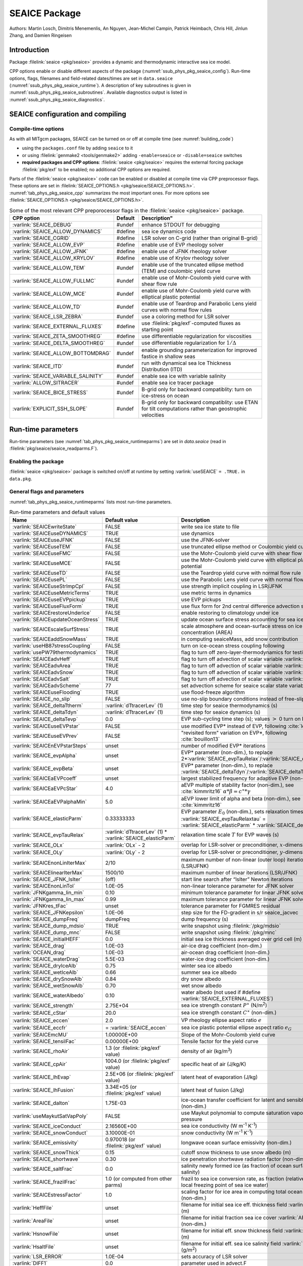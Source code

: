 .. _sub_phys_pkg_seaice:

SEAICE Package
**************

Authors: Martin Losch, Dimitris Menemenlis, An Nguyen, Jean-Michel
Campin, Patrick Heimbach, Chris Hill, Jinlun Zhang, and Damien Ringeisen

.. _ssub_phys_pkg_seaice_intro:

Introduction
============

Package :filelink:`seaice <pkg/seaice>` provides a dynamic and thermodynamic interactive
sea ice model.

CPP options enable or disable different aspects of the package
(:numref:`ssub_phys_pkg_seaice_config`). Run-time options, flags, filenames and
field-related dates/times are set in ``data.seaice`` (:numref:`ssub_phys_pkg_seaice_runtime`).
A description of key subroutines is given in
:numref:`ssub_phys_pkg_seaice_subroutines`.
Available diagnostics output is listed in
:numref:`ssub_phys_pkg_seaice_diagnostics`.

.. _ssub_phys_pkg_seaice_config:

SEAICE configuration and compiling
==================================

Compile-time options
--------------------

As with all MITgcm packages, SEAICE can be turned on or off at compile
time (see :numref:`building_code`)

-  using the ``packages.conf`` file by adding ``seaice`` to it

-  or using :filelink:`genmake2 <tools/genmake2>` adding ``-enable=seaice`` or ``-disable=seaice`` switches

-  **required packages and CPP options**:
   :filelink:`seaice <pkg/seaice>` requires the external forcing package :filelink:`pkg/exf` to be enabled; no
   additional CPP options are required.


Parts of the :filelink:`seaice <pkg/seaice>` code can be enabled or disabled at compile time via
CPP preprocessor flags. These options are set in :filelink:`SEAICE_OPTIONS.h <pkg/seaice/SEAICE_OPTIONS.h>`.
:numref:`tab_phys_pkg_seaice_cpp` summarizes the most important ones. For more
options see :filelink:`SEAICE_OPTIONS.h <pkg/seaice/SEAICE_OPTIONS.h>`.

.. tabularcolumns:: |\Y{.375}|\Y{.1}|\Y{.55}|

.. csv-table:: Some of the most relevant CPP preporocessor flags in the :filelink:`seaice <pkg/seaice>` package.
   :header: "CPP option", "Default", Description"
   :widths: 30, 10, 60
   :name: tab_phys_pkg_seaice_cpp

   :varlink:`SEAICE_DEBUG`, #undef, enhance STDOUT for debugging
   :varlink:`SEAICE_ALLOW_DYNAMICS`, #define, sea ice dynamics code
   :varlink:`SEAICE_CGRID`, #define, LSR solver on C-grid (rather than original B-grid)
   :varlink:`SEAICE_ALLOW_EVP`, #define, enable use of EVP rheology solver
   :varlink:`SEAICE_ALLOW_JFNK`, #define, enable use of JFNK rheology solver
   :varlink:`SEAICE_ALLOW_KRYLOV`, #define, enable use of Krylov rheology solver
   :varlink:`SEAICE_ALLOW_TEM`, #undef, enable use of the truncated ellipse method (TEM) and coulombic yield curve
   :varlink:`SEAICE_ALLOW_FULLMC`, #undef, enable use of Mohr-Coulomb yield curve with shear flow rule
   :varlink:`SEAICE_ALLOW_MCE`, #undef, enable use of Mohr-Coulomb yield curve with elliptical plastic potential
   :varlink:`SEAICE_ALLOW_TD`, #undef, enable use of Teardrop and Parabolic Lens yield curves with normal flow rules
   :varlink:`SEAICE_LSR_ZEBRA`, #undef, use a coloring method for LSR solver
   :varlink:`SEAICE_EXTERNAL_FLUXES`, #define, use :filelink:`pkg/exf`-computed fluxes as starting point
   :varlink:`SEAICE_ZETA_SMOOTHREG`, #define, use differentiable regularization for viscosities
   :varlink:`SEAICE_DELTA_SMOOTHREG`, #undef, use differentiable regularization for :math:`1/\Delta`
   :varlink:`SEAICE_ALLOW_BOTTOMDRAG`, #undef, enable grounding parameterization for improved fastice in shallow seas
   :varlink:`SEAICE_ITD`, #undef, run with dynamical sea Ice Thickness Distribution (ITD)
   :varlink:`SEAICE_VARIABLE_SALINITY`, #undef, enable sea ice with variable salinity
   :varlink:`ALLOW_SITRACER`, #undef, enable sea ice tracer package
   :varlink:`SEAICE_BICE_STRESS`, #undef, B-grid only for backward compatiblity: turn on ice-stress on ocean
   :varlink:`EXPLICIT_SSH_SLOPE`, #undef, B-grid only for backward compatiblity: use ETAN for tilt computations rather than geostrophic velocities

.. _ssub_phys_pkg_seaice_runtime:

Run-time parameters
===================

Run-time parameters (see :numref:`tab_phys_pkg_seaice_runtimeparms`) are set in
`data.seaice` (read in :filelink:`pkg/seaice/seaice_readparms.F`).

Enabling the package
--------------------

:filelink:`seaice <pkg/seaice>` package is switched on/off at runtime by setting :varlink:`useSEAICE` ``= .TRUE.`` in ``data.pkg``.

General flags and parameters
----------------------------

:numref:`tab_phys_pkg_seaice_runtimeparms` lists most run-time parameters.

.. tabularcolumns:: |\Y{.275}|\Y{.20}|\Y{.525}|

.. table:: Run-time parameters and default values
  :class: longtable
  :name: tab_phys_pkg_seaice_runtimeparms

  +------------------------------------+------------------------------+-------------------------------------------------------------------------+
  |   Name                             |      Default value           |   Description                                                           |
  +====================================+==============================+=========================================================================+
  | :varlink:`SEAICEwriteState`        |     FALSE                    | write sea ice state to file                                             |
  +------------------------------------+------------------------------+-------------------------------------------------------------------------+
  | :varlink:`SEAICEuseDYNAMICS`       |     TRUE                     | use dynamics                                                            |
  +------------------------------------+------------------------------+-------------------------------------------------------------------------+
  | :varlink:`SEAICEuseJFNK`           |     FALSE                    | use the JFNK-solver                                                     |
  +------------------------------------+------------------------------+-------------------------------------------------------------------------+
  | :varlink:`SEAICEuseTEM`            |     FALSE                    | use truncated ellipse method or Coulombic yield curve                   |
  +------------------------------------+------------------------------+-------------------------------------------------------------------------+
  | :varlink:`SEAICEuseFMC`            |     FALSE                    | use the Mohr-Coulomb yield curve with shear flow rule                   |
  +------------------------------------+------------------------------+-------------------------------------------------------------------------+
  | :varlink:`SEAICEuseMCE`            |     FALSE                    | use the Mohr-Coulomb yield curve with elliptical plastic potential      |
  +------------------------------------+------------------------------+-------------------------------------------------------------------------+
  | :varlink:`SEAICEuseTD`             |     FALSE                    | use the Teardrop yield curve with normal flow rule                      |
  +------------------------------------+------------------------------+-------------------------------------------------------------------------+
  | :varlink:`SEAICEusePL`             |     FALSE                    | use the Parabolic Lens yield curve with normal flow rule                |
  +------------------------------------+------------------------------+-------------------------------------------------------------------------+
  | :varlink:`SEAICEuseStrImpCpl`      |     FALSE                    | use strength implicit coupling in LSR/JFNK                              |
  +------------------------------------+------------------------------+-------------------------------------------------------------------------+
  | :varlink:`SEAICEuseMetricTerms`    |     TRUE                     | use metric terms in dynamics                                            |
  +------------------------------------+------------------------------+-------------------------------------------------------------------------+
  | :varlink:`SEAICEuseEVPpickup`      |     TRUE                     | use EVP pickups                                                         |
  +------------------------------------+------------------------------+-------------------------------------------------------------------------+
  | :varlink:`SEAICEuseFluxForm`       |     TRUE                     | use flux form for 2nd central difference advection scheme               |
  +------------------------------------+------------------------------+-------------------------------------------------------------------------+
  | :varlink:`SEAICErestoreUnderIce`   |     FALSE                    | enable restoring to climatology under ice                               |
  +------------------------------------+------------------------------+-------------------------------------------------------------------------+
  | :varlink:`SEAICEupdateOceanStress` |     TRUE                     | update ocean surface stress accounting for sea ice cover                |
  +------------------------------------+------------------------------+-------------------------------------------------------------------------+
  | :varlink:`SEAICEscaleSurfStress`   |    TRUE                      | scale atmosphere and ocean-surface stress on ice by concentration (AREA)|
  +------------------------------------+------------------------------+-------------------------------------------------------------------------+
  | :varlink:`SEAICEaddSnowMass`       |     TRUE                     | in computing seaiceMass, add snow contribution                          |
  +------------------------------------+------------------------------+-------------------------------------------------------------------------+
  | :varlink:`useHB87stressCoupling`   |     FALSE                    | turn on ice-ocean stress coupling following                             |
  +------------------------------------+------------------------------+-------------------------------------------------------------------------+
  | :varlink:`usePW79thermodynamics`   |     TRUE                     | flag to turn off zero-layer-thermodynamics for testing                  |
  +------------------------------------+------------------------------+-------------------------------------------------------------------------+
  | :varlink:`SEAICEadvHeff`           |     TRUE                     | flag to turn off advection of scalar variable :varlink:`HEFF`           |
  +------------------------------------+------------------------------+-------------------------------------------------------------------------+
  | :varlink:`SEAICEadvArea`           |     TRUE                     | flag to turn off advection of scalar variable :varlink:`AREA`           |
  +------------------------------------+------------------------------+-------------------------------------------------------------------------+
  | :varlink:`SEAICEadvSnow`           |     TRUE                     | flag to turn off advection of scalar variable :varlink:`HSNOW`          |
  +------------------------------------+------------------------------+-------------------------------------------------------------------------+
  | :varlink:`SEAICEadvSalt`           |     TRUE                     | flag to turn off advection of scalar variable :varlink:`HSALT`          |
  +------------------------------------+------------------------------+-------------------------------------------------------------------------+
  | :varlink:`SEAICEadvScheme`         | 77                           | set advection scheme for seaice scalar state variables                  |
  +------------------------------------+------------------------------+-------------------------------------------------------------------------+
  | :varlink:`SEAICEuseFlooding`       | TRUE                         | use flood-freeze algorithm                                              |
  +------------------------------------+------------------------------+-------------------------------------------------------------------------+
  | :varlink:`SEAICE_no_slip`          | FALSE                        | use no-slip boundary conditions instead of free-slip                    |
  +------------------------------------+------------------------------+-------------------------------------------------------------------------+
  | :varlink:`SEAICE_deltaTtherm`      | :varlink:`dTtracerLev` (1)   | time step for seaice thermodynamics (s)                                 |
  +------------------------------------+------------------------------+-------------------------------------------------------------------------+
  | :varlink:`SEAICE_deltaTdyn`        | :varlink:`dTtracerLev` (1)   | time step for seaice dynamics (s)                                       |
  +------------------------------------+------------------------------+-------------------------------------------------------------------------+
  | :varlink:`SEAICE_deltaTevp`        | 0.0                          | EVP sub-cycling time step (s); values :math:`>` 0 turn on EVP           |
  +------------------------------------+------------------------------+-------------------------------------------------------------------------+
  | :varlink:`SEAICEuseEVPstar`        | FALSE                        | use modified EVP\* instead of EVP, following :cite:`lemieux12`          |
  +------------------------------------+------------------------------+-------------------------------------------------------------------------+
  | :varlink:`SEAICEuseEVPrev`         | FALSE                        | "revisited form" variation on EVP\*, following :cite:`bouillon13`       |
  +------------------------------------+------------------------------+-------------------------------------------------------------------------+
  | :varlink:`SEAICEnEVPstarSteps`     | unset                        | number of modified EVP\* iterations                                     |
  +------------------------------------+------------------------------+-------------------------------------------------------------------------+
  | :varlink:`SEAICE_evpAlpha`         | unset                        | EVP\* parameter (non-dim.), to replace                                  |
  |                                    |                              | 2*\ :varlink:`SEAICE_evpTauRelax`\ /\ :varlink:`SEAICE_deltaTevp`       |
  +------------------------------------+------------------------------+-------------------------------------------------------------------------+
  | :varlink:`SEAICE_evpBeta`          | unset                        | EVP\* parameter (non-dim.), to replace                                  |
  |                                    |                              | :varlink:`SEAICE_deltaTdyn`\ /\ :varlink:`SEAICE_deltaTevp`             |
  +------------------------------------+------------------------------+-------------------------------------------------------------------------+
  | :varlink:`SEAICEaEVPcoeff`         | unset                        | largest stabilized frequency for adaptive EVP (non-dim.)                |
  +------------------------------------+------------------------------+-------------------------------------------------------------------------+
  | :varlink:`SEAICEaEVPcStar`         | 4.0                          | aEVP multiple of stability factor (non-dim.), see :cite:`kimmritz16`    |
  |                                    |                              | :math:`\alpha * \beta = c^\ast * \gamma`                                |
  +------------------------------------+------------------------------+-------------------------------------------------------------------------+
  | :varlink:`SEAICEaEVPalphaMin`      | 5.0                          | aEVP lower limit of alpha and beta (non-dim.), see :cite:`kimmritz16`   |
  +------------------------------------+------------------------------+-------------------------------------------------------------------------+
  | :varlink:`SEAICE_elasticParm`      | 0.33333333                   | EVP parameter :math:`E_0` (non-dim.), sets relaxation timescale         |
  |                                    |                              | :varlink:`SEAICE_evpTauRelaxtau` =                                      |
  |                                    |                              | :varlink:`SEAICE_elasticParm` * :varlink:`SEAICE_deltaTdyn`             |
  +------------------------------------+------------------------------+-------------------------------------------------------------------------+
  | :varlink:`SEAICE_evpTauRelax`      | :varlink:`dTtracerLev` (1) * | relaxation time scale :math:`T` for EVP waves (s)                       |
  |                                    | :varlink:`SEAICE_elasticParm`|                                                                         |
  +------------------------------------+------------------------------+-------------------------------------------------------------------------+
  | :varlink:`SEAICE_OLx`              | :varlink:`OLx` - 2           | overlap for LSR-solver or preconditioner, :math:`x`-dimension           |
  +------------------------------------+------------------------------+-------------------------------------------------------------------------+
  | :varlink:`SEAICE_OLy`              | :varlink:`OLy` - 2           | overlap for LSR-solver or preconditioner, :math:`y`-dimension           |
  +------------------------------------+------------------------------+-------------------------------------------------------------------------+
  | :varlink:`SEAICEnonLinIterMax`     | 2/10                         |  maximum number of non-linear (outer loop) iterations (LSR/JFNK)        |
  +------------------------------------+------------------------------+-------------------------------------------------------------------------+
  | :varlink:`SEAICElinearIterMax`     | 1500/10                      | maximum number of linear iterations (LSR/JFNK)                          |
  +------------------------------------+------------------------------+-------------------------------------------------------------------------+
  | :varlink:`SEAICE_JFNK_lsIter`      | (off)                        | start line search after “lsIter” Newton iterations                      |
  +------------------------------------+------------------------------+-------------------------------------------------------------------------+
  | :varlink:`SEAICEnonLinTol`         | 1.0E-05                      | non-linear tolerance parameter for JFNK solver                          |
  +------------------------------------+------------------------------+-------------------------------------------------------------------------+
  | :varlink:`JFNKgamma_lin_min`       | 0.10                         | minimum tolerance parameter for linear JFNK solver                      |
  +------------------------------------+------------------------------+-------------------------------------------------------------------------+
  | :varlink:`JFNKgamma_lin_max`       | 0.99                         | maximum tolerance parameter for linear JFNK solver                      |
  +------------------------------------+------------------------------+-------------------------------------------------------------------------+
  | :varlink:`JFNKres_tFac`            | unset                        | tolerance parameter for FGMRES residual                                 |
  +------------------------------------+------------------------------+-------------------------------------------------------------------------+
  | :varlink:`SEAICE_JFNKepsilon`      | 1.0E-06                      | step size for the FD-gradient in s/r seaice_jacvec                      |
  +------------------------------------+------------------------------+-------------------------------------------------------------------------+
  | :varlink:`SEAICE_dumpFreq`         | dumpFreq                     | dump frequency (s)                                                      |
  +------------------------------------+------------------------------+-------------------------------------------------------------------------+
  | :varlink:`SEAICE_dump_mdsio`       | TRUE                         | write snapshot using :filelink:`/pkg/mdsio`                             |
  +------------------------------------+------------------------------+-------------------------------------------------------------------------+
  | :varlink:`SEAICE_dump_mnc`         | FALSE                        | write snapshot using :filelink:`/pkg/mnc`                               |
  +------------------------------------+------------------------------+-------------------------------------------------------------------------+
  | :varlink:`SEAICE_initialHEFF`      | 0.0                          | initial sea ice thickness averaged over grid cell (m)                   |
  +------------------------------------+------------------------------+-------------------------------------------------------------------------+
  | :varlink:`SEAICE_drag`             | 1.0E-03                      | air-ice drag coefficient (non-dim.)                                     |
  +------------------------------------+------------------------------+-------------------------------------------------------------------------+
  | :varlink:`OCEAN_drag`              | 1.0E-03                      | air-ocean drag coefficient (non-dim.)                                   |
  +------------------------------------+------------------------------+-------------------------------------------------------------------------+
  | :varlink:`SEAICE_waterDrag`        | 5.5E-03                      | water-ice drag coefficient (non-dim.)                                   |
  +------------------------------------+------------------------------+-------------------------------------------------------------------------+
  | :varlink:`SEAICE_dryIceAlb`        | 0.75                         | winter sea ice albedo                                                   |
  +------------------------------------+------------------------------+-------------------------------------------------------------------------+
  | :varlink:`SEAICE_wetIceAlb`        | 0.66                         | summer sea ice albedo                                                   |
  +------------------------------------+------------------------------+-------------------------------------------------------------------------+
  | :varlink:`SEAICE_drySnowAlb`       | 0.84                         | dry snow albedo                                                         |
  +------------------------------------+------------------------------+-------------------------------------------------------------------------+
  | :varlink:`SEAICE_wetSnowAlb`       | 0.70                         | wet snow albedo                                                         |
  +------------------------------------+------------------------------+-------------------------------------------------------------------------+
  | :varlink:`SEAICE_waterAlbedo`      | 0.10                         | water albedo (not used if #define :varlink:`SEAICE_EXTERNAL_FLUXES`)    |
  +------------------------------------+------------------------------+-------------------------------------------------------------------------+
  | :varlink:`SEAICE_strength`         | 2.75E+04                     | sea ice strength constant :math:`P^{\ast}`  (N/m\ :sup:`2`)             |
  +------------------------------------+------------------------------+-------------------------------------------------------------------------+
  | :varlink:`SEAICE_cStar`            | 20.0                         | sea ice strength constant :math:`C^{\ast}`  (non-dim.)                  |
  +------------------------------------+------------------------------+-------------------------------------------------------------------------+
  | :varlink:`SEAICE_eccen`            | 2.0                          | VP rheology ellipse aspect ratio :math:`e`                              |
  +------------------------------------+------------------------------+-------------------------------------------------------------------------+
  | :varlink:`SEAICE_eccfr`            | = :varlink:`SEAICE_eccen`    | sea ice plastic potential ellipse aspect ratio :math:`e_G`              |
  +------------------------------------+------------------------------+-------------------------------------------------------------------------+
  | :varlink:`SEAICEmcMU`              | 1.00000E+00                  | Slope of the Mohr-Coulomb yield curve                                   |
  +------------------------------------+------------------------------+-------------------------------------------------------------------------+
  | :varlink:`SEAICE_tensilFac`        | 0.00000E+00                  | Tensile factor for the yield curve                                      |
  +------------------------------------+------------------------------+-------------------------------------------------------------------------+
  | :varlink:`SEAICE_rhoAir`           | 1.3  (or                     | density of air (kg/m\ :sup:`3`)                                         |
  |                                    | :filelink:`pkg/exf` value)   |                                                                         |
  +------------------------------------+------------------------------+-------------------------------------------------------------------------+
  | :varlink:`SEAICE_cpAir`            | 1004.0 (or                   | specific heat of air (J/kg/K)                                           |
  |                                    | :filelink:`pkg/exf` value)   |                                                                         |
  +------------------------------------+------------------------------+-------------------------------------------------------------------------+
  | :varlink:`SEAICE_lhEvap`           | 2.5E+06 (or                  | latent heat of evaporation (J/kg)                                       |
  |                                    | :filelink:`pkg/exf` value)   |                                                                         |
  +------------------------------------+------------------------------+-------------------------------------------------------------------------+
  | :varlink:`SEAICE_lhFusion`         | 3.34E+05 (or                 | latent heat of fusion (J/kg)                                            |
  |                                    | :filelink:`pkg/exf` value)   |                                                                         |
  +------------------------------------+------------------------------+-------------------------------------------------------------------------+
  | :varlink:`SEAICE_dalton`           | 1.75E-03                     | ice-ocean transfer coefficient for latent and sensible heat (non-dim.)  |
  +------------------------------------+------------------------------+-------------------------------------------------------------------------+
  | :varlink:`useMaykutSatVapPoly`     | FALSE                        | use Maykut polynomial to compute saturation vapor pressure              |
  +------------------------------------+------------------------------+-------------------------------------------------------------------------+
  | :varlink:`SEAICE_iceConduct`       | 2.16560E+00                  | sea ice conductivity  (W m\ :sup:`-1` K\ :sup:`-1`)                     |
  +------------------------------------+------------------------------+-------------------------------------------------------------------------+
  | :varlink:`SEAICE_snowConduct`      | 3.10000E-01                  | snow conductivity (W m\ :sup:`-1` K\ :sup:`-1`)                         |
  +------------------------------------+------------------------------+-------------------------------------------------------------------------+
  | :varlink:`SEAICE_emissivity`       | 0.970018 (or                 | longwave ocean surface emissivity (non-dim.)                            |
  |                                    | :filelink:`pkg/exf` value)   |                                                                         |
  +------------------------------------+------------------------------+-------------------------------------------------------------------------+
  | :varlink:`SEAICE_snowThick`        | 0.15                         | cutoff snow thickness to use snow albedo (m)                            |
  +------------------------------------+------------------------------+-------------------------------------------------------------------------+
  | :varlink:`SEAICE_shortwave`        | 0.30                         | ice penetration shortwave radiation factor (non-dim.)                   |
  +------------------------------------+------------------------------+-------------------------------------------------------------------------+
  | :varlink:`SEAICE_saltFrac`         | 0.0                          | salinity newly formed ice (as fraction of ocean surface salinity)       |
  +------------------------------------+------------------------------+-------------------------------------------------------------------------+
  | :varlink:`SEAICE_frazilFrac`       | 1.0  (or                     | frazil to sea ice conversion rate, as fraction                          |
  |                                    | computed from other parms)   | (relative to the local freezing point of sea ice water)                 |
  +------------------------------------+------------------------------+-------------------------------------------------------------------------+
  | :varlink:`SEAICEstressFactor`      | 1.0                          | scaling factor for ice area in computing total ocean stress (non-dim.)  |
  +------------------------------------+------------------------------+-------------------------------------------------------------------------+
  | :varlink:`HeffFile`                | unset                        | filename for initial sea ice eff. thickness field :varlink:`HEFF` (m)   |
  +------------------------------------+------------------------------+-------------------------------------------------------------------------+
  | :varlink:`AreaFile`                | unset                        | filename for initial fraction sea ice cover :varlink:`AREA` (non-dim.)  |
  +------------------------------------+------------------------------+-------------------------------------------------------------------------+
  | :varlink:`HsnowFile`               | unset                        | filename for initial eff. snow thickness field :varlink:`HSNOW` (m)     |
  +------------------------------------+------------------------------+-------------------------------------------------------------------------+
  | :varlink:`HsaltFile`               | unset                        | filename for initial eff. sea ice salinity field :varlink:`HSALT`       |
  |                                    |                              | (g/m\ :sup:`2`)                                                         |
  +------------------------------------+------------------------------+-------------------------------------------------------------------------+
  | :varlink:`LSR_ERROR`               | 1.0E-04                      | sets accuracy of LSR solver                                             |
  +------------------------------------+------------------------------+-------------------------------------------------------------------------+
  | :varlink:`DIFF1`                   | 0.0                          | parameter used in advect.F                                              |
  +------------------------------------+------------------------------+-------------------------------------------------------------------------+
  | :varlink:`HO`                      | 0.5                          | lead closing parameter :math:`h_0` (m); demarcation thickness between   |
  |                                    |                              | thick and thin ice which determines partition between vertical and      |
  |                                    |                              | lateral ice growth                                                      |
  +------------------------------------+------------------------------+-------------------------------------------------------------------------+
  | :varlink:`MIN_ATEMP`               | -50.0                        | minimum air temperature (:sup:`o`\ C)                                   |
  +------------------------------------+------------------------------+-------------------------------------------------------------------------+
  | :varlink:`MIN_LWDOWN`              | 60.0                         | minimum downward longwave (W/m\ :sup:`2`)                               |
  +------------------------------------+------------------------------+-------------------------------------------------------------------------+
  | :varlink:`MIN_TICE`                | -50.0                        | minimum ice temperature (:sup:`o`\ C)                                   |
  +------------------------------------+------------------------------+-------------------------------------------------------------------------+
  | :varlink:`IMAX_TICE`               | 10                           | number of iterations for ice surface temperature solution               |
  +------------------------------------+------------------------------+-------------------------------------------------------------------------+
  | :varlink:`SEAICE_EPS`              | 1.0E-10                      | a "small number" used in various routines                               |
  +------------------------------------+------------------------------+-------------------------------------------------------------------------+
  | :varlink:`SEAICE_area_reg`         | 1.0E-5                       | minimum concentration to regularize ice thickness                       |
  +------------------------------------+------------------------------+-------------------------------------------------------------------------+
  | :varlink:`SEAICE_hice_reg`         | 0.05                         | minimum ice thickness (m) for regularization                            |
  +------------------------------------+------------------------------+-------------------------------------------------------------------------+
  | :varlink:`SEAICE_multDim`          | 1                            | number of ice categories for thermodynamics                             |
  +------------------------------------+------------------------------+-------------------------------------------------------------------------+
  | :varlink:`SEAICE_useMultDimSnow`   | TRUE                         | use same fixed pdf for snow as for multi-thickness-category ice         |
  +------------------------------------+------------------------------+-------------------------------------------------------------------------+


The following dynamical ice thickness distribution and ridging parameters in :numref:`tab_phys_pkg_seaice_ridging`
are only active with #define :varlink:`SEAICE_ITD`.
All parameters are non-dimensional unless indicated.

.. tabularcolumns:: |\Y{.275}|\Y{.20}|\Y{.525}|

.. table:: Thickness distribution and ridging parameters
  :name: tab_phys_pkg_seaice_ridging


  +------------------------------------+------------------------------+-------------------------------------------------------------------------+
  |   Name                             |      Default value           |   Description                                                           |
  +====================================+==============================+=========================================================================+
  | :varlink:`useHibler79IceStrength`  | TRUE                         | use :cite:`hib79` ice strength; do not use :cite:`rothrock:75`          |
  |                                    |                              | with #define :varlink:`SEAICE_ITD`                                      |
  +------------------------------------+------------------------------+-------------------------------------------------------------------------+
  | :varlink:`SEAICEsimpleRidging`     | TRUE                         | use simple ridging a la :cite:`hib79`                                   |
  +------------------------------------+------------------------------+-------------------------------------------------------------------------+
  | :varlink:`SEAICE_cf`               | 17.0                         | scaling parameter of :cite:`rothrock:75` ice strength parameterization  |
  +------------------------------------+------------------------------+-------------------------------------------------------------------------+
  | :varlink:`SEAICEpartFunc`          | 0                            | use partition function of :cite:`thorndike:75`                          |
  +------------------------------------+------------------------------+-------------------------------------------------------------------------+
  | :varlink:`SEAICEredistFunc`        | 0                            | use redistribution function of :cite:`hib80`                            |
  +------------------------------------+------------------------------+-------------------------------------------------------------------------+
  | :varlink:`SEAICEridgingIterMax`    | 10                           | maximum number of ridging sweeps                                        |
  +------------------------------------+------------------------------+-------------------------------------------------------------------------+
  | :varlink:`SEAICEshearParm`         | 0.5                          | fraction of shear to be used for ridging                                |
  +------------------------------------+------------------------------+-------------------------------------------------------------------------+
  | :varlink:`SEAICEgStar`             | 0.15                         | max. ice conc. that participates in ridging :cite:`thorndike:75`        |
  +------------------------------------+------------------------------+-------------------------------------------------------------------------+
  | :varlink:`SEAICEhStar`             | 25.0                         | ridging parameter for :cite:`thorndike:75`, :cite:`lipscomb:07`         |
  +------------------------------------+------------------------------+-------------------------------------------------------------------------+
  | :varlink:`SEAICEaStar`             | 0.05                         | similar to :varlink:`SEAICEgStar` for                                   |
  |                                    |                              | :cite:`lipscomb:07` participation function                              |
  +------------------------------------+------------------------------+-------------------------------------------------------------------------+
  | :varlink:`SEAICEmuRidging`         | 3.0                          | similar to :varlink:`SEAICEhStar` for                                   |
  |                                    |                              | :cite:`lipscomb:07` ridging function                                    |
  +------------------------------------+------------------------------+-------------------------------------------------------------------------+
  | :varlink:`SEAICEmaxRaft`           | 1.0                          | regularization parameter for rafting                                    |
  +------------------------------------+------------------------------+-------------------------------------------------------------------------+
  | :varlink:`SEAICEsnowFracRidge`     | 0.5                          | fraction of snow that remains on ridged ice                             |
  +------------------------------------+------------------------------+-------------------------------------------------------------------------+
  | :varlink:`SEAICEuseLinRemapITD`    | TRUE                         | use linear remapping scheme of :cite:`lipscomb:01`                      |
  +------------------------------------+------------------------------+-------------------------------------------------------------------------+
  | :varlink:`Hlimit`                  | unset                        | nITD+1-array of ice thickness category limits (m)                       |
  +------------------------------------+------------------------------+-------------------------------------------------------------------------+
  | :varlink:`Hlimit_c1`,              | 3.0,                         | when :varlink:`Hlimit` is not set, then these parameters                |
  | :varlink:`Hlimit_c2`,              | 15.0,                        | determine :varlink:`Hlimit` from a simple function                      |
  | :varlink:`Hlimit_c3`               | 3.0                          | following :cite:`lipscomb:01`                                           |
  +------------------------------------+------------------------------+-------------------------------------------------------------------------+


.. _ssub_phys_pkg_seaice_descr:

Description
===========

The MITgcm sea ice model is based on a variant of the
viscous-plastic (VP) dynamic-thermodynamic sea ice model (Zhang and Hibler 1997 :cite:`zhang97`) first
introduced in Hibler (1979) and Hibler (1980) :cite:`hib79,hib80`.
In order to adapt this model to the requirements of
coupled ice-ocean state estimation, many important aspects of the
original code have been modified and improved, see Losch et al. (2010) :cite:`losch:10`:

-  the code has been rewritten for an Arakawa C-grid, both B- and C-grid
   variants are available; the C-grid code allows for no-slip and
   free-slip lateral boundary conditions;

-  three different solution methods for solving the nonlinear momentum
   equations have been adopted: LSOR (Zhang and Hibler 1997 :cite:`zhang97`),
   EVP (Hunke and Dukowicz 1997 :cite:`hun97`),
   JFNK (Lemieux et al. 2010 :cite:`lemieux10`, Losch et al. 2014 :cite:`losch:14`);

-  ice-ocean stress can be formulated as in Hibler and Bryan (1987)
   :cite:`hibler87` or as in Campin et al. (2008) :cite:`cam:08`;

-  ice variables are advected by sophisticated, conservative advection
   schemes with flux limiting;

-  growth and melt parameterizations have been refined and extended in
   order to allow for more stable automatic differentiation of the code.

The sea ice model is tightly coupled to the ocean compontent of the
MITgcm. Heat, fresh water fluxes and surface stresses are computed from
the atmospheric state and, by default, modified by the ice model at
every time step.

The ice dynamics models that are most widely used for large-scale
climate studies are the viscous-plastic (VP) model (Hilber 1979 :cite:`hib79`), the cavitating
fluid (CF) model (Flato and Hibler 1992 :cite:`fla92`),
and the elastic-viscous-plastic (EVP) model (Hunke and Dukowicz 1997 :cite:`hun97`).
Compared to the VP model, the CF model does not allow ice shear in
calculating ice motion, stress, and deformation. EVP models approximate
VP by adding an elastic term to the equations for easier adaptation to
parallel computers. Because of its higher accuracy in plastic solution
and relatively simpler formulation, compared to the EVP model, we
decided to use the VP model as the default dynamic component of our ice
model. To do this we extended the line successive over relaxation (LSOR)
method of Zhang and Hibler (1997) :cite:`zhang97` for use in a
parallel configuration. An EVP model and a
free-drift implementation can be selected with run-time flags.


.. _para_phys_pkg_seaice_thsice:

Compatibility with ice-thermodynamics package :filelink:`pkg/thsice`
--------------------------------------------------------------------

By default :filelink:`pkg/seaice` includes the original so-called
zero-layer thermodynamics with a snow cover as in the
appendix of Semtner (1976) :cite:`sem76`. The zero-layer thermodynamic
model assumes that ice does not store heat and, therefore, tends to
exaggerate the seasonal variability in ice thickness. This
exaggeration can be significantly reduced by using Winton's (Winton
2000 :cite:`win00`) three-layer thermodynamic model that permits heat
storage in ice.

The Winton (2000) sea-ice thermodynamics have been ported to MITgcm; they currently
reside under :filelink:`pkg/thsice`, described in :numref:`sub_phys_pkg_thsice`.
It is fully compatible with the packages :filelink:`seaice <pkg/seaice>` and :filelink:`exf <pkg/exf>`.
When turned on together with :filelink:`seaice <pkg/seaice>`, the zero-layer
thermodynamics are replaced by the Winton thermodynamics. In order to use
package :filelink:`seaice <pkg/seaice>` with the thermodynamics of :filelink:`pkg/thsice`,
compile both packages and turn both package on in ``data.pkg``; see an example
in :filelink:`verification/global_ocean.cs32x15/input.icedyn`. Note, that once
:filelink:`thsice <pkg/thsice>` is turned on, the variables and diagnostics
associated to the default thermodynamics are meaningless, and the diagnostics
of :filelink:`thsice <pkg/thsice>` must be used instead.

.. _para_phys_pkg_seaice_surfaceforcing:

Surface forcing
---------------

The sea ice model requires the following input fields: 10 m winds, 2 m air temperature
and specific humidity, downward longwave and shortwave radiations, precipitation, evaporation,
and river and glacier runoff. The sea ice model also requires surface temperature from
the ocean model and the top level horizontal velocity. Output fields are surface wind stress,
evaporation minus precipitation minus runoff, net surface heat flux, and net shortwave flux.
The sea-ice model is global: in ice-free regions bulk formulae (by default computed in package
:filelink:`exf <pkg/exf>`) are used to estimate
oceanic forcing from the atmospheric fields.

.. _para_phys_pkg_seaice_dynamics:

Dynamics
--------


The momentum equation of the sea-ice model is

.. math::
   m \frac{D\mathbf{u}}{Dt} = -mf\mathbf{k}\times\mathbf{u} +
   \mathbf{\tau}_\mathrm{air} + \mathbf{\tau}_\mathrm{ocean}
   - m \nabla{\phi(0)} + \mathbf{F}
   :label: eq_momseaice

where :math:`m=m_{i}+m_{s}` is the ice and snow mass per unit area;
:math:`\mathbf{u}=u\mathbf{i}+v\mathbf{j}`
is the ice velocity vector; :math:`\mathbf{i}`,
:math:`\mathbf{j}`, and
:math:`\mathbf{k}` are unit vectors in the
:math:`x`, :math:`y`, and :math:`z` directions, respectively; :math:`f`
is the Coriolis parameter;
:math:`\mathbf{\tau}_\mathrm{air}` and
:math:`\mathbf{\tau}_\mathrm{ocean}` are the
wind-ice and ocean-ice stresses, respectively; :math:`g` is the gravity
accelation; :math:`\nabla\phi(0)` is the gradient (or tilt) of the sea
surface height; :math:`\phi(0) = g\eta + p_{a}/\rho_{0} + mg/\rho_{0}`
is the sea surface height potential in response to ocean dynamics
(:math:`g\eta`), to atmospheric pressure loading
(:math:`p_{a}/\rho_{0}`, where :math:`\rho_{0}` is a reference density)
and a term due to snow and ice loading ; and
:math:`\mathbf{F}=\nabla\cdot\sigma` is the
divergence of the internal ice stress tensor :math:`\sigma_{ij}`.
Advection of sea-ice momentum is neglected. The wind and ice-ocean
stress terms are given by

.. math::
   \begin{aligned}
     \mathbf{\tau}_\mathrm{air}   = & \rho_\mathrm{air}  C_\mathrm{air}
     |\mathbf{U}_\mathrm{air} -\mathbf{u}|  R_\mathrm{air}  (\mathbf{U}_\mathrm{air}
     -\mathbf{u}) \\
     \mathbf{\tau}_\mathrm{ocean} = & \rho_\mathrm{ocean}C_\mathrm{ocean}
     |\mathbf{U}_\mathrm{ocean}-\mathbf{u}|
     R_\mathrm{ocean}(\mathbf{U}_\mathrm{ocean}-\mathbf{u})
   \end{aligned}

where :math:`\mathbf{U}_\mathrm{air/ocean}` are the
surface winds of the atmosphere and surface currents of the ocean,
respectively; :math:`C_\mathrm{air/ocean}` are air and ocean drag coefficients;
:math:`\rho_\mathrm{air/ocean}` are reference densities; and
:math:`R_\mathrm{air/ocean}` are rotation matrices that act on the wind/current
vectors.

.. _para_phys_pkg_seaice_VPrheology:

Viscous-Plastic (VP) Rheology
-----------------------------

For an isotropic system the stress tensor :math:`\sigma_{ij}`
(:math:`i,j=1,2`) can be related to the ice strain rate and strength
by a nonlinear viscous-plastic (VP) constitutive law:

.. math::
   \sigma_{ij}=2\eta(\dot{\epsilon}_{ij},P)\dot{\epsilon}_{ij}
   + \left[\zeta(\dot{\epsilon}_{ij},P) -
       \eta(\dot{\epsilon}_{ij},P)\right]\dot{\epsilon}_{kk}\delta_{ij}
   - \frac{P}{2}\delta_{ij}
   :label: eq_vpequation

The ice strain rate is given by

.. math::
   \dot{\epsilon}_{ij} = \frac{1}{2}\left(
       \frac{\partial{u_{i}}}{\partial{x_{j}}} +
       \frac{\partial{u_{j}}}{\partial{x_{i}}}\right)

The maximum ice pressure :math:`P_{\max}`, a measure of ice strength,
depends on both thickness :math:`h` and compactness (concentration)
:math:`c`:

.. math::
   :label: eq_icestrength

   P_{\max} = P^{\ast}c\,h\,\exp\{-C^{\ast}\cdot(1-c)\},

with the constants :math:`P^{\ast}` (run-time parameter
:varlink:`SEAICE_strength`) and :math:`C^{\ast}` (run-time parameter
:varlink:`SEAICE_cStar`).


Different VP rheologies can be used to model sea ice dynamics. The different rheologies are characterized by different definitions of the bulk and shear viscosities :math:`\zeta` and :math:`\eta` in Eq. :eq:`eq_vpequation` . The following :numref:`tab_phys_pkg_seaice_rheologies` is a summary of the choice. More details are given in the following sections. All the rheologies presented here depend on the ice strength parameter :varlink:`SEAICE_strength`.

.. tabularcolumns:: |\Y{.275}|\Y{.450}|\Y{.275}|

.. table:: Sea Ice Viscous-Plastic Rheologies
  :class: longtable
  :name: tab_phys_pkg_seaice_rheologies

  +---------------------------------------+---------------------------------------+----------------------------------------------------+
  |   Name                                | CPP and runtime (RT) flags to use     | Runtime parameters (value)                         |
  |                                       |                                       |                                                    |
  +=======================================+=======================================+====================================================+
  |   :ref:`rheologies_ellnfr`            |  - None (default)                     | - :varlink:`SEAICE_eccen` (2.0)                    |
  |                                       |                                       | - :varlink:`SEAICE_tensilFac`                      |
  |                                       |                                       |                                                    |
  |                                       |                                       |                                                    |
  +---------------------------------------+---------------------------------------+----------------------------------------------------+
  |   :ref:`rheologies_ellnnfr`           | - None                                | - :varlink:`SEAICE_eccen` (2.0)                    |
  |                                       |                                       | - :varlink:`SEAICE_eccfr` (< 2.0)                  |
  |                                       |                                       | - :varlink:`SEAICE_tensilFac`                      |
  |                                       |                                       |                                                    |
  +---------------------------------------+---------------------------------------+----------------------------------------------------+
  |   :ref:`rheologies_TEM`               | - CPP: :varlink:`SEAICE_ALLOW_TEM`    | - :varlink:`SEAICE_eccen` (= 1.4)                  |
  |                                       | - RT : :varlink:`SEAICEuseTEM`        | - :varlink:`SEAICE_eccfr` (< 1.4)                  |
  |                                       |                                       | - :varlink:`SEAICE_tensilFac` (= 0.05)             |
  |                                       |                                       | - :varlink:`SEAICEmcMU` (= 0.6 to 0.8)             |
  +---------------------------------------+---------------------------------------+----------------------------------------------------+
  |   :ref:`rheologies_MCS`               | - CPP: :varlink:`SEAICE_ALLOW_FULLMC` | - :varlink:`SEAICE_tensilFac` (= 0.05)             |
  |                                       | - RT : :varlink:`SEAICEuseFULLMC`     | - :varlink:`SEAICEmcMU` (= 0.6 to 0.8)             |
  |                                       |                                       |                                                    |
  |                                       |                                       |                                                    |
  +---------------------------------------+---------------------------------------+----------------------------------------------------+
  |   :ref:`rheologies_MCE`               | - CPP: :varlink:`SEAICE_ALLOW_MCE`    | - :varlink:`SEAICE_eccen`  (= 1.4)                 |
  |                                       | - RT : :varlink:`SEAICEuseMCE`        | - :varlink:`SEAICE_eccfr`  (< 1.4)                 |
  |                                       |                                       | - :varlink:`SEAICE_tensilFac` (= 0.05)             |
  |                                       |                                       | - :varlink:`SEAICEmcMU` (= 0.6 to 0.8)             |
  +---------------------------------------+---------------------------------------+----------------------------------------------------+
  |   :ref:`rheologies_TD`                | - CPP: :varlink:`SEAICE_ALLOW_TD`     | - :varlink:`SEAICE_tensilFac` (= 0.025)            |
  |                                       | - RT : :varlink:`SEAICEuseTD`         |                                                    |
  |                                       |                                       |                                                    |
  |                                       |                                       |                                                    |
  +---------------------------------------+---------------------------------------+----------------------------------------------------+
  |   :ref:`rheologies_PL`                | - CPP: :varlink:`SEAICE_ALLOW_TD`     | - :varlink:`SEAICE_tensilFac` (= 0.025)            |
  |                                       | - RT : :varlink:`SEAICEusePL`         |                                                    |
  |                                       |                                       |                                                    |
  |                                       |                                       |                                                    |
  +---------------------------------------+---------------------------------------+----------------------------------------------------+


**Note:** With the exception of the default rheology and the TEM (with :varlink:`SEAICEmcMU` : :math:`\mu=1.0`), these rheologies are not implemented in EVP!

.. _rheologies_ellnfr:

Elliptical yield curve with normal flow rule
~~~~~~~~~~~~~~~~~~~~~~~~~~~~~~~~~~~~~~~~~~~~

The default rheology in the sea ice module of the MITgcm implements the widely used elliptical yield curve with a normal flow rule :cite:`hib79`. For this yield curve, the nonlinear bulk and shear viscosities :math:`\zeta` and :math:`\eta` are functions of ice strain rate invariants and ice strength such that the principal components of the stress lie on an elliptical yield curve with the ratio of major to minor axis :math:`e` (run-time parameter :varlink:`SEAICE_eccen`) equal to :math:`2`; they are given by:

.. math::
   \begin{aligned}
     \zeta =& \min\left(\frac{P_{\max}}{2\max(\Delta,\Delta_{\min})},
      \zeta_{\max}\right) \\
     \eta =& \frac{\zeta}{e^2} \end{aligned}


with the abbreviation

 .. math::
    \Delta =  \left[
    \left(\dot{\epsilon}_{11}+\dot{\epsilon}_{22}\right)^2
    + e^{-2}\left( \left(\dot{\epsilon}_{11}-\dot{\epsilon}_{22} \right)^2
      + \dot{\epsilon}_{12}^2 \right)
    \right]^{\frac{1}{2}}

The bulk viscosities are bounded above by imposing both a minimum
:math:`\Delta_{\min}` (for numerical reasons, run-time parameter
:varlink:`SEAICE_deltaMin` is set to a default value of :math:`10^{-10}\,\text{s}^{-1}`,
the value of :varlink:`SEAICE_EPS`)
and a maximum :math:`\zeta_{\max} = P_{\max}/(2\Delta^\ast)`, where
:math:`\Delta^\ast=(2\times10^4/5\times10^{12})\,\text{s}^{-1}` :math:`= 2\times10^{-9}\,\text{s}^{-1}`.
Obviously, this corresponds to regularizing :math:`\Delta` with the typical value of
:varlink:`SEAICE_deltaMin` :math:`= 2\times10^{-9}`. Clearly, some of this regularization is redundant.
(There is also the option of bounding :math:`\zeta` from below by setting
run-time parameter :varlink:`SEAICE_zetaMin` :math:`>0`, but this is generally not
recommended). For stress tensor computation the replacement pressure
:math:`P = 2\,\Delta\zeta` is used so that the stress state always
lies on the elliptic yield curve by definition.

Defining the CPP-flag :varlink:`SEAICE_ZETA_SMOOTHREG` in
:filelink:`SEAICE_OPTIONS.h <pkg/seaice/SEAICE_OPTIONS.h>` before compiling replaces the method for
bounding :math:`\zeta` by a smooth (differentiable) expression:

.. math::
   \begin{split}
   \zeta &= \zeta_{\max}\tanh\left(\frac{P}{2\,\min(\Delta,\Delta_{\min})
         \,\zeta_{\max}}\right)\\
   &= \frac{P}{2\Delta^\ast}
   \tanh\left(\frac{\Delta^\ast}{\min(\Delta,\Delta_{\min})}\right)
   \end{split}
   :label: eq_zetaregsmooth

where :math:`\Delta_{\min}=10^{-20}\,\text{s}^{-1}` should be chosen to avoid
divisions by zero.

Besides this commonly used default rheology, a number of a alternative rheologies are implemented. Some of these are experiemental and should be used with caution.

.. _rheologies_ellnnfr:

Elliptical yield curve with non-normal flow rule
~~~~~~~~~~~~~~~~~~~~~~~~~~~~~~~~~~~~~~~~~~~~~~~~

Defining the runtime parameter :varlink:`SEAICE_eccfr` with a value different from :varlink:`SEAICE_eccen` allows to use an elliptical yield curve with a non-normal flow rule as described in Ringeisen et al. (2020) :cite:`ringeisen2020`. In this case the viscosities are functions of :math:`e_F` (:varlink:`SEAICE_eccen`) and :math:`e_G` (:varlink:`SEAICE_eccfr`):

.. math::
   \begin{aligned}
     \zeta &= \frac{P(1+k_t)}{2\Delta} \\
     \eta &= \frac{\zeta}{e_G^2} = \frac{P(1+k_t)}{2e_G^2\Delta}
   \end{aligned}

with the abbreviation

.. math::
     \Delta = \sqrt{(\dot{\epsilon}_{11}-\dot{\epsilon}_{22})^2
       +\frac{e_F^2}{e_G^4}((\dot{\epsilon}_{11}
       -\dot{\epsilon}_{22})^2+4\dot{\epsilon}_{12}^2)}.

Note that if :math:`e_G=e_F=e`, these formulae reduce to the normal flow rule.

.. _rheologies_TEM:

Truncated ellipse method (TEM) for elliptical yield curve
~~~~~~~~~~~~~~~~~~~~~~~~~~~~~~~~~~~~~~~~~~~~~~~~~~~~~~~~~

In the so-called truncated ellipse method the shear viscosity :math:`\eta` is capped to suppress any tensile stress:

.. math::
   :label: eq_etatem

     \eta = \min\left(\frac{\zeta}{e^2},
     \frac{\frac{P}{2}-\zeta(\dot{\epsilon}_{11}+\dot{\epsilon}_{22})}
     {\sqrt{\max(\Delta_{\min}^{2},(\dot{\epsilon}_{11}-\dot{\epsilon}_{22})^2
         +4\dot{\epsilon}_{12}^2})}\right).

To enable this method, set ``#define SEAICE_ALLOW_TEM`` in
``SEAICE_OPTIONS.h`` and turn it on with :varlink:`SEAICEuseTEM` in ``data.seaice``.

In addition, the yield curve can be truncated with a Mohr-Coulomb slope if :varlink:`SEAICEmcMU` :math:`\ne 1` in ``data.seaice``. By doing so, a Coulombic yield curve is defined, similar to the ones shown in Hibler and Schulson (2000) :cite:`hib2000` and Ringeisen et al. (2019) :cite:`ringeisen2019`.

For this rheology, it is recommended to use a non-zero tensile strength, so set :varlink:`SEAICE_tensilFac` :math:`>0` in ``data.seaice``, e.g. 0.05 or 5%.

.. _rheologies_MCS:

Mohr-Coulomb yield curve with shear flow rule
~~~~~~~~~~~~~~~~~~~~~~~~~~~~~~~~~~~~~~~~~~~~~

To use the specifc Mohr-Coulomb rheology as defined first by Ip et al (1991) :cite:`ip1991`, set ``#define SEAICE_ALLOW_FULLMC`` in ``SEAICE_OPTIONS.h`` and :varlink:`SEAICEuseFMC` = .TRUE., in ``data.seaice``. The slope of the Mohr-Coulomb yield curve is defined by :varlink:`SEAICEmcMU` in ``data.seaice``.
For details of this rheology, including the tensile strength, see https://doi.org/10.26092/elib/380, Chapter 2.

For this rheology, it is recommended to use a non-zero tensile strength, so set :varlink:`SEAICE_tensilFac` :math:`>0` in ``data.seaice``, e.g. 0.05 or 5%.

**WARNING: This rheology is known to be unstable. Use with caution!**

.. _rheologies_MCE:

Mohr-Coulomb yield curve with elliptical plastic potential
~~~~~~~~~~~~~~~~~~~~~~~~~~~~~~~~~~~~~~~~~~~~~~~~~~~~~~~~~~

To use a Mohr-Coulomb rheology, set ``#define SEAICE_ALLOW_MCE`` in ``SEAICE_OPTIONS.h`` and :varlink:`SEAICEuseMCE` = .TRUE. in ``data.seaice``. This Mohr-Coulomb yield curve uses an elliptical plastic potential to define the flow rule. The slope of the Mohr-Coulomb yield curve is defined by :varlink:`SEAICEmcMU` in ``data.seaice``, and the plastic potential ellipse aspect ratio is set by ``SEAICE_eccfr`` in ``data.seaice``.
For details of this rheology, see https://doi.org/10.26092/elib/380, Chapter 2.

For this rheology, it is recommended to use a non-zero tensile strength, so set :varlink:`SEAICE_tensilFac` :math:`>0` in ``data.seaice``, e.g. 0.05 or 5%.

.. _rheologies_TD:

Teardrop yield curve with normal flow rule
~~~~~~~~~~~~~~~~~~~~~~~~~~~~~~~~~~~~~~~~~~

The teardrop rheology was first described in Zhang and Rothrock (2005) :cite:`zha2005`. Here we implement a slightly modified version (See https://doi.org/10.26092/elib/380, Chapter 2).

To use this rheology, set ``#define SEAICE_ALLOW_TEARDROP`` in ``SEAICE_OPTIONS.h`` and :varlink:`SEAICEuseTD` = .TRUE. in ``data.seaice``. The size of the yield curve can be modified by changing the tensile strength, using :varlink:`SEAICE_tensFac` in ``data.seaice``.

For this rheology, it is recommended to use a non-zero tensile strength, so set :varlink:`SEAICE_tensilFac` :math:`>0` in ``data.seaice``, e.g. 0.025 or 2.5%.

.. _rheologies_PL:

Parabolic lens yield curve with normal flow rule
~~~~~~~~~~~~~~~~~~~~~~~~~~~~~~~~~~~~~~~~~~~~~~~~

The parabolic lens rheology was first described in Zhang and Rothrock (2005) :cite:`zha2005`. Here we implement a slightly modified version (See https://doi.org/10.26092/elib/380, Chapter 2).

To use this rheology, set ``#define SEAICE_ALLOW_TEARDROP`` in ``SEAICE_OPTIONS.h`` and :varlink:`SEAICEusePL` = .TRUE. in ``data.seaice``. The size of the yield curve can be modified by changing the tensile strength, using :varlink:`SEAICE_tensFac` in ``data.seaice``.

For this rheology, it is recommended to use a non-zero tensile strength, so set :varlink:`SEAICE_tensilFac` :math:`>0` in ``data.seaice``, e.g. 0.025 or 2.5%.

.. _para_phys_pkg_seaice_LSRJFNK:

LSR and JFNK solver
-------------------

In matrix notation, the discretized momentum equations can be
written as

.. math::
   :label: eq_matrixmom

     \mathbf{A}(\mathbf{x})\,\mathbf{x} = \mathbf{b}(\mathbf{x}).

The solution vector :math:`\mathbf{x}` consists of the two velocity
components :math:`u` and :math:`v` that contain the velocity variables
at all grid points and at one time level. The standard (and default)
method for solving Eq. :eq:`eq_matrixmom` in the sea ice component of
MITgcm is an iterative Picard solver: in the
:math:`k`-th iteration a linearized form
:math:`\mathbf{A}(\mathbf{x}^{k-1})\,\mathbf{x}^{k} =
\mathbf{b}(\mathbf{x}^{k-1})` is solved (in the case of MITgcm it
is a Line Successive (over) Relaxation (LSR) algorithm). Picard
solvers converge slowly, but in practice the iteration is generally terminated
after only a few nonlinear steps and the calculation continues with
the next time level. This method is the default method in
MITgcm. The number of nonlinear iteration steps or pseudo-time steps
can be controlled by the run-time parameter :varlink:`SEAICEnonLinIterMax`
(default is 2).

In order to overcome the poor convergence of the Picard-solver,
Lemieux et al. (2010) :cite:`lemieux10` introduced a Jacobian-free Newton-Krylov solver for
the sea ice momentum equations. This solver is also implemented in
MITgcm (see Losch et al. 2014 :cite:`losch:14`). The Newton method transforms minimizing
the residual :math:`\mathbf{F}(\mathbf{x}) =
\mathbf{A}(\mathbf{x})\,\mathbf{x} - \mathbf{b}(\mathbf{x})` to
finding the roots of a multivariate Taylor expansion of the residual
:math:`\mathbf{F}` around the previous (:math:`k-1`) estimate
:math:`\mathbf{x}^{k-1}`:

.. math::
   \mathbf{F}(\mathbf{x}^{k-1}+\delta\mathbf{x}^{k}) =
   \mathbf{F}(\mathbf{x}^{k-1}) + \mathbf{F}'(\mathbf{x}^{k-1})
   \,\delta\mathbf{x}^{k}
   :label: eq_jfnktaylor

with the Jacobian
:math:`\mathbf{J}\equiv\mathbf{F}'`.
The root
:math:`\mathbf{F}(\mathbf{x}^{k-1}+\delta\mathbf{x}^{k})=0`
is found by solving

.. math::
   \mathbf{J}(\mathbf{x}^{k-1})\,\delta\mathbf{x}^{k} =
   -\mathbf{F}(\mathbf{x}^{k-1})
   :label: eq_jfnklin

for :math:`\delta\mathbf{x}^{k}`. The next
(:math:`k`-th) estimate is given by
:math:`\mathbf{x}^{k}=\mathbf{x}^{k-1}+a\,\delta\mathbf{x}^{k}`.
In order to avoid overshoots the factor :math:`a` is iteratively reduced
in a line search
(:math:`a=1, \frac{1}{2}, \frac{1}{4}, \frac{1}{8}, \ldots`) until
:math:`\|\mathbf{F}(\mathbf{x}^k)\| <  \|\mathbf{F}(\mathbf{x}^{k-1})\|`,
where :math:`\|\cdot\|=\int\cdot\,dx^2` is the :math:`L_2`-norm. In
practice, the line search is stopped at :math:`a=\frac{1}{8}`. The line
search starts after :varlink:`SEAICE_JFNK_lsIter` nonlinear
Newton iterations (off by default).

Forming the Jacobian :math:`\mathbf{J}` explicitly is
often avoided as “too error prone and time consuming”. Instead, Krylov
methods only require the action of :math:`\mathbf{J}` on an arbitrary
vector :math:`\mathbf{w}` and hence allow a matrix free algorithm
for solving :eq:`eq_jfnklin`. The action of :math:`\mathbf{J}` can be
approximated by a first-order Taylor series expansion:

.. math::
	 \mathbf{J}(\mathbf{x}^{k-1})\,\mathbf{w} \approx
	 \frac{\mathbf{F}(\mathbf{x}^{k-1}+\epsilon\mathbf{w})
	 - \mathbf{F}(\mathbf{x}^{k-1})} \epsilon
   :label: eq_jfnkjacvecfd

or computed exactly with the help of automatic differentiation (AD)
tools. :varlink:`SEAICE_JFNKepsilon` sets the step size :math:`\epsilon`.

We use the Flexible Generalized Minimum RESidual (FMGRES) method with
right-hand side preconditioning to solve :eq:`eq_jfnklin`
iteratively starting from a first guess of
:math:`\delta\mathbf{x}^{k}_{0} = 0`. For the preconditioning matrix
:math:`\mathbf{P}` we choose a simplified form of the system matrix
:math:`\mathbf{A}(\mathbf{x}^{k-1})` where :math:`\mathbf{x}^{k-1}` is
the estimate of the previous Newton step :math:`k-1`. The transformed
equation :eq:`eq_jfnklin` becomes

.. math::
   \mathbf{J}(\mathbf{x}^{k-1})\,\mathbf{P}^{-1}\delta\mathbf{z} =
   -\mathbf{F}(\mathbf{x}^{k-1}), \quad\text{with} \quad
   \delta{\mathbf{z}} = \mathbf{P}\delta\mathbf{x}^{k}
   :label: eq_jfnklinpc

The Krylov method iteratively improves the approximate solution
to :eq:`eq_jfnklinpc` in subspace
(:math:`\mathbf{r}_0`, :math:`\mathbf{J}\mathbf{P}^{-1}\mathbf{r}_0`,
:math:`(\mathbf{J}\mathbf{P}^{-1})^2\mathbf{r}_0`, :math:`\dots`,
:math:`(\mathbf{J}\mathbf{P}^{-1})^m\mathbf{r}_0`)
with increasing :math:`m`;
:math:`\mathbf{r}_0 = -\mathbf{F}(\mathbf{x}^{k-1}) -\mathbf{J}(\mathbf{x}^{k-1})\,\delta\mathbf{x}^{k}_{0}`
is the initial residual of :eq:`eq_jfnklin`;
:math:`\mathbf{r}_0=-\mathbf{F}(\mathbf{x}^{k-1})`
with the first guess
:math:`\delta\mathbf{x}^{k}_{0}=0`. We allow a
Krylov-subspace of dimension \ :math:`m=50` and we do allow restarts for more than 50 Krylov iterations.
The preconditioning operation involves applying
:math:`\mathbf{P}^{-1}` to the basis vectors
:math:`\mathbf{v}_0, \mathbf{v}_1, \mathbf{v}_2, \ldots, \mathbf{v}_m`
of the Krylov subspace. This operation is approximated by solving the
linear system
:math:`\mathbf{P}\,\mathbf{w}=\mathbf{v}_i`.
Because :math:`\mathbf{P} \approx \mathbf{A}(\mathbf{x}^{k-1})`, we
can use the LSR-algorithm already implemented in the Picard solver. Each
preconditioning operation uses a fixed number of 10 LSR-iterations
avoiding any termination criterion. More details and results can be
found in Losch et al. (2014) :cite:`losch:14`).

To use the JFNK-solver set :varlink:`SEAICEuseJFNK` ``= .TRUE.,`` in the namelist file
``data.seaice``; ``#define`` :varlink:`SEAICE_ALLOW_JFNK` in
:filelink:`SEAICE_OPTIONS.h <pkg/seaice/SEAICE_OPTIONS.h>` and we recommend using a
smooth regularization of :math:`\zeta` by ``#define`` :varlink:`SEAICE_ZETA_SMOOTHREG`
(see above) for better convergence. The nonlinear Newton iteration is terminated when
the :math:`L_2`-norm of the residual is reduced by :math:`\gamma_{\mathrm{nl}}`
(run-time parameter :varlink:`SEAICEnonLinTol` ``= 1.E-4,`` will already lead to expensive simulations)
with respect to the initial norm: :math:`\|\mathbf{F}(\mathbf{x}^k)\| <
\gamma_{\mathrm{nl}}\|\mathbf{F}(\mathbf{x}^0)\|`.
Within a nonlinear iteration, the linear FGMRES solver is terminated
when the residual is smaller than :math:`\gamma_k\|\mathbf{F}(\mathbf{x}^{k-1})\|` where :math:`\gamma_k` is determined by

.. math::
 	 \gamma_k =
      \begin{cases}
	 \gamma_0 &\text{for $\|\mathbf{F}(\mathbf{x}^{k-1})\| \geq r$},  \\
    \max\left(\gamma_{\min},
    \frac{\|\mathbf{F}(\mathbf{x}^{k-1})\|}
    {\|\mathbf{F}(\mathbf{x}^{k-2})\|}\right)
   &\text{for $\|\mathbf{F}(\mathbf{x}^{k-1})\| < r$,}
    \end{cases}
   :label: eq_jfnkgammalin

so that the linear tolerance parameter :math:`\gamma_k` decreases with
the nonlinear Newton step as the nonlinear solution is approached.
This inexact Newton method is generally more robust and
computationally more efficient than exact methods. Typical parameter
choices are :math:`\gamma_0 =` :varlink:`JFNKgamma_lin_max` :math:`= 0.99`,
:math:`\gamma_{\min} =` :varlink:`JFNKgamma_lin_min` :math:`= 0.1`, and :math:`r =`
:varlink:`JFNKres_tFac` :math:`\times\|\mathbf{F}(\mathbf{x}^{0})\|` with
:varlink:`JFNKres_tFac` :math:`= 0.5`. We recommend a maximum number of
nonlinear iterations :varlink:`SEAICEnewtonIterMax` :math:`= 100` and a maximum number
of Krylov iterations :varlink:`SEAICEkrylovIterMax` :math:`= 50`, because the Krylov
subspace has a fixed dimension of 50 (but restarts are allowed for :varlink:`SEAICEkrylovIterMax` :math:`> 50`).

Setting :varlink:`SEAICEuseStrImpCpl` ``= .TRUE.,`` turns on “strength implicit
coupling” (see Hutchings et al. 2004 :cite:`hutchings04`) in the LSR-solver and in the
LSR-preconditioner for the JFNK-solver. In this mode, the different contributions of the stress
divergence terms are reordered so as to increase the diagonal dominance of the system matrix.
Unfortunately, the convergence rate of the LSR solver is increased only slightly,
while the JFNK-convergence appears to be unaffected.

.. _para_phys_pkg_seaice_EVPdynamics:

Elastic-Viscous-Plastic (EVP) Dynamics
--------------------------------------

Hunke and Dukowicz (1997) :cite:`hun97` introduced an elastic contribution to the strain rate in
order to regularize :eq:`eq_vpequation` in such a way that the
resulting elastic-viscous-plastic (EVP) and VP models are identical at steady state,

.. math::
   \frac{1}{E}\frac{\partial\sigma_{ij}}{\partial{t}} +
    \frac{1}{2\eta}\sigma_{ij}
    + \frac{\eta - \zeta}{4\zeta\eta}\sigma_{kk}\delta_{ij}
    + \frac{P}{4\zeta}\delta_{ij}
    = \dot{\epsilon}_{ij}.
   :label: eq_evpequation

The EVP-model uses an explicit time stepping scheme with a short timestep.
According to the recommendation in Hunke and Dukowicz (1997) :cite:`hun97`,
the EVP-model should be stepped forward in time 120 times
(:varlink:`SEAICE_deltaTevp` = :varlink:`SEAICE_deltaTdyn` /120) within the
physical ocean model time step (although this parameter is under debate),
to allow for elastic waves to disappear. Because the scheme does not require a
matrix inversion it is fast in spite of the small internal timestep and simple
to implement on parallel computers. For completeness, we repeat the equations
for the components of the stress tensor :math:`\sigma_{1} = \sigma_{11}+\sigma_{22}`,
:math:`\sigma_{2}= \sigma_{11}-\sigma_{22}`,
and :math:`\sigma_{12}`. Introducing the divergence :math:`D_D = \dot{\epsilon}_{11}+\dot{\epsilon}_{22}`,
and the horizontal tension and shearing strain rates, :math:`D_T = \dot{\epsilon}_{11}-\dot{\epsilon}_{22}`
and :math:`D_S = 2\dot{\epsilon}_{12}`, respectively, and using the above abbreviations,
the equations :eq:`eq_evpequation` can be written as:

.. math::
   \frac{\partial\sigma_{1}}{\partial{t}} + \frac{\sigma_{1}}{2T} +
   \frac{P}{2T} = \frac{P}{2T\Delta} D_D
   :label: eq_evpstresstensor1

.. math::
   \frac{\partial\sigma_{2}}{\partial{t}} + \frac{\sigma_{2} e^{2}}{2T}
   = \frac{P}{2T\Delta} D_T
  :label: eq_evpstresstensor2

.. math::
  \frac{\partial\sigma_{12}}{\partial{t}} + \frac{\sigma_{12} e^{2}}{2T}
  = \frac{P}{4T\Delta} D_S
  :label: eq_evpstresstensor12

Here, the elastic parameter :math:`E` is redefined in terms of a damping
timescale :math:`T` for elastic waves

.. math:: E=\frac{\zeta}{T}

:math:`T=E_{0}\Delta{t}` with the tunable parameter :math:`E_0<1` and
the external (long) timestep :math:`\Delta{t}`.
:math:`E_{0} = \frac{1}{3}` is the default value in the code and close
to what and recommend.

To use the EVP solver, make sure that both ``#define`` :varlink:`SEAICE_CGRID` and
``#define`` :varlink:`SEAICE_ALLOW_EVP` are set in
:filelink:`SEAICE_OPTIONS.h <pkg/seaice/SEAICE_OPTIONS.h>`
(both are defined by default). The solver is turned on by setting the sub-cycling time
step :varlink:`SEAICE_deltaTevp` to a value larger than zero. The choice of
this time step is under debate.  Hunke and Dukowicz (1997) :cite:`hun97` recommend order 120
time steps for the EVP solver within one model time step
:math:`\Delta{t}` (:varlink:`deltaTmom`). One can also choose order 120 time
steps within the forcing time scale, but then we recommend adjusting
the damping time scale :math:`T` accordingly, by setting either :varlink:`SEAICE_elasticParm` (:math:`E_{0}`),
so that :math:`E_{0}\Delta{t}=` forcing time scale, or directly :varlink:`SEAICE_evpTauRelax` (:math:`T`)
to the forcing time scale. (**NOTE**: with the improved EVP variants of the next section,
the above recommendations are obsolete. Use mEVP or aEVP instead.)

.. _para_phys_pkg_seaice_EVPstar:

More stable variants of Elastic-Viscous-Plastic Dynamics: EVP\*, mEVP, and aEVP
-------------------------------------------------------------------------------

The genuine EVP scheme appears to give noisy solutions (see Hunke 2001, Lemieux et al. 2012,
Bouillon et a1. 2013 :cite:`hun01,lemieux12,bouillon13`). This has led to a modified EVP or EVP\*
(Lemieux et al. 2012, Bouillon et a1. 2013, Kimmritz et al. 2015 :cite:`lemieux12,bouillon13,kimmritz15`);
here, we refer to these variants by modified EVP (mEVP) and adaptive EVP (aEVP).
The main idea is to modify the “natural” time-discretization of the momentum equations:

.. math::
   m\frac{D\mathbf{u}}{Dt} \approx
   m\frac{\mathbf{u}^{p+1}-\mathbf{u}^{n}}{\Delta{t}} +
   \beta^{\ast}\frac{\mathbf{u}^{p+1}-\mathbf{u}^{p}}{\Delta{t}_{\mathrm{EVP}}}
   :label: eq_evpstar

where :math:`n` is the previous time step index, and :math:`p` is the
previous sub-cycling index. The extra “intertial” term
:math:`m\,(\mathbf{u}^{p+1}-\mathbf{u}^{n})/\Delta{t})` allows the
definition of a residual :math:`|\mathbf{u}^{p+1}-\mathbf{u}^{p}|`
that, as :math:`\mathbf{u}^{p+1} \rightarrow \mathbf{u}^{n+1}`,
converges to :math:`0`. In this way EVP can be re-interpreted as a
pure iterative solver where the sub-cycling has no association with
time-relation (through :math:`\Delta{t}_{\mathrm{EVP}}`). Using the
terminology of Kimmritz et al. 2015 :cite:`kimmritz15`, the evolution
equations of stress :math:`\sigma_{ij}` and momentum
:math:`\mathbf{u}` can be written as:

.. math::
   \sigma_{ij}^{p+1}=\sigma_{ij}^p+\frac{1}{\alpha}
   \Big(\sigma_{ij}(\mathbf{u}^p)-\sigma_{ij}^p\Big),
   \phantom{\int}
   :label: eq_evpstarsigma

.. math::
   \mathbf{u}^{p+1}=\mathbf{u}^p+\frac{1}{\beta}
   \Big(\frac{\Delta t}{m}\nabla \cdot{\bf \sigma}^{p+1}+
   \frac{\Delta t}{m}\mathbf{R}^{p}+\mathbf{u}_n
     -\mathbf{u}^p\Big)
   :label: eq_evpstarmom

:math:`\mathbf{R}` contains all terms in the momentum equations except
for the rheology terms and the time derivative; :math:`\alpha` and
:math:`\beta` are free parameters (:varlink:`SEAICE_evpAlpha`, :varlink:`SEAICE_evpBeta`)
that replace the time stepping parameters :varlink:`SEAICE_deltaTevp`
(:math:`\Delta{t}_{\mathrm{EVP}}`), :varlink:`SEAICE_elasticParm` (:math:`E_{0}`),
or :varlink:`SEAICE_evpTauRelax` (:math:`T`). :math:`\alpha` and :math:`\beta` determine
the speed of convergence and the stability. Usually, it makes sense to use
:math:`\alpha = \beta`, and :varlink:`SEAICEnEVPstarSteps` :math:`\gg (\alpha,\,\beta)`
(Kimmritz et al. 2015 :cite:`kimmritz15`). Currently,
there is no termination criterion and the number of mEVP iterations is
fixed to :varlink:`SEAICEnEVPstarSteps`.

In order to use mEVP in MITgcm, set :varlink:`SEAICEuseEVPstar` ``= .TRUE.,``
in ``data.seaice``. If :varlink:`SEAICEuseEVPrev` ``=.TRUE.,`` the actual form of
equations :eq:`eq_evpstarsigma` and :eq:`eq_evpstarmom` is used with fewer
implicit terms and the factor of :math:`e^{2}` dropped in the stress
equations :eq:`eq_evpstresstensor2` and
:eq:`eq_evpstresstensor12`. Although this modifies the original
EVP-equations, it turns out to improve convergence (Bouillon et al. 2013 :cite:`bouillon13`).

Another variant is the aEVP scheme (Kimmritz et al. 2016 :cite:`kimmritz16`), where the value
of :math:`\alpha` is set dynamically based on the stability criterion

.. math::
   \alpha = \beta = \max\left( \tilde{c} \pi\sqrt{c \frac{\zeta}{A_{c}}
   \frac{\Delta{t}}{\max(m,10^{-4}\,\text{kg})}},\alpha_{\min} \right)
   :label: eq_aevpalpha

with the grid cell area :math:`A_c` and the ice and snow mass :math:`m`.
This choice sacrifices speed of convergence for stability with the
result that aEVP converges quickly to VP where :math:`\alpha` can be
small and more slowly in areas where the equations are stiff. In
practice, aEVP leads to an overall better convergence than mEVP (Kimmritz et al. 2016 :cite:`kimmritz16`).
To use aEVP in MITgcm set :varlink:`SEAICEaEVPcoeff` :math:`= \tilde{c}`;
this also sets the default values of :varlink:`SEAICEaEVPcStar` (:math:`c=4`)
and :varlink:`SEAICEaEVPalphaMin` (:math:`\alpha_{\min}=5`). Good convergence
has been obtained with these values (Kimmritz et al. 2016 :cite:`kimmritz16`):
:varlink:`SEAICEaEVPcoeff` :math:`= 0.5`, :varlink:`SEAICEnEVPstarSteps` :math:`= 500`,
:varlink:`SEAICEuseEVPstar` ``= .TRUE.``, :varlink:`SEAICEuseEVPrev` ``= .TRUE.``.

Note, that probably because of the C-grid staggering of velocities and
stresses, mEVP may not converge as successfully as in Kimmritz et al. (2015) :cite:`kimmritz15`, see also Kimmritz et al. (2016) :cite:`kimmritz16`,
and that convergence at very high resolution (order 5 km) has not been studied yet.

.. _para_phys_pkg_seaice_iceoceanstress:

Ice-Ocean stress
----------------

Moving sea ice exerts a stress on the ocean which is the opposite of
the stress :math:`\mathbf{\tau}_\mathrm{ocean}` in
:eq:`eq_momseaice`. This stress is applied directly to the surface
layer of the ocean model. An alternative ocean stress formulation is
given by Hibler and Bryan (1987) :cite:`hibler87`. Rather than applying
:math:`\mathbf{\tau}_\mathrm{ocean}` directly, the stress is derived from
integrating over the ice thickness to the bottom of the oceanic
surface layer. In the resulting equation for the *combined* ocean-ice
momentum, the interfacial stress cancels and the total stress appears
as the sum of windstress and divergence of internal ice stresses:
:math:`\delta(z) (\mathbf{\tau}_\mathrm{air} + \mathbf{F})/\rho_0`, see also
Eq. (2) of Hibler and Bryan (1987) :cite:`hibler87`. The disadvantage of this formulation is
that now the velocity in the surface layer of the ocean that is used
to advect tracers, is really an average over the ocean surface
velocity and the ice velocity leading to an inconsistency as the ice
temperature and salinity are different from the oceanic variables. To
turn on the stress formulation of Hibler and Bryan (1987) :cite:`hibler87`, set
:varlink:`useHB87StressCoupling` ``=.TRUE.``, in ``data.seaice``.

.. _para_phys_pkg_seaice_discretization:


Finite-volume discretization of the stress tensor divergence
------------------------------------------------------------

On an Arakawa C grid, ice thickness and concentration and thus ice
strength :math:`P` and bulk and shear viscosities :math:`\zeta` and
:math:`\eta` are naturally defined a C-points in the center of the grid
cell. Discretization requires only averaging of :math:`\zeta` and
:math:`\eta` to vorticity or Z-points (or :math:`\zeta`-points, but here
we use Z in order avoid confusion with the bulk viscosity) at the bottom
left corner of the cell to give :math:`\overline{\zeta}^{Z}` and
:math:`\overline{\eta}^{Z}`. In the following, the superscripts indicate
location at Z or C points, distance across the cell (F), along the cell
edge (G), between :math:`u`-points (U), :math:`v`-points (V), and
C-points (C). The control volumes of the :math:`u`- and
:math:`v`-equations in the grid cell at indices :math:`(i,j)` are
:math:`A_{i,j}^{w}` and :math:`A_{i,j}^{s}`, respectively. With these
definitions (which follow the model code documentation except that
:math:`\zeta`-points have been renamed to Z-points), the strain rates
are discretized as:

.. math::
   \begin{aligned}
     \dot{\epsilon}_{11} &= \partial_{1}{u}_{1} + k_{2}u_{2} \\ \notag
     => (\epsilon_{11})_{i,j}^C &= \frac{u_{i+1,j}-u_{i,j}}{\Delta{x}_{i,j}^{F}}
      + k_{2,i,j}^{C}\frac{v_{i,j+1}+v_{i,j}}{2} \\
     \dot{\epsilon}_{22} &= \partial_{2}{u}_{2} + k_{1}u_{1} \\\notag
     => (\epsilon_{22})_{i,j}^C &= \frac{v_{i,j+1}-v_{i,j}}{\Delta{y}_{i,j}^{F}}
      + k_{1,i,j}^{C}\frac{u_{i+1,j}+u_{i,j}}{2} \\
      \dot{\epsilon}_{12} = \dot{\epsilon}_{21} &= \frac{1}{2}\biggl(
      \partial_{1}{u}_{2} + \partial_{2}{u}_{1} - k_{1}u_{2} - k_{2}u_{1}
      \biggr) \\ \notag
     => (\epsilon_{12})_{i,j}^Z &= \frac{1}{2}
     \biggl( \frac{v_{i,j}-v_{i-1,j}}{\Delta{x}_{i,j}^V}
      + \frac{u_{i,j}-u_{i,j-1}}{\Delta{y}_{i,j}^U} \\\notag
     &\phantom{=\frac{1}{2}\biggl(}
      - k_{1,i,j}^{Z}\frac{v_{i,j}+v_{i-1,j}}{2}
      - k_{2,i,j}^{Z}\frac{u_{i,j}+u_{i,j-1}}{2}
      \biggr),\end{aligned}

so that the diagonal terms of the strain rate tensor are naturally
defined at C-points and the symmetric off-diagonal term at Z-points.
No-slip boundary conditions (:math:`u_{i,j-1}+u_{i,j}=0` and
:math:`v_{i-1,j}+v_{i,j}=0` across boundaries) are implemented via
“ghost-points”; for free slip boundary conditions
:math:`(\epsilon_{12})^Z=0` on boundaries.

For a spherical polar grid, the coefficients of the metric terms are
:math:`k_{1}=0` and :math:`k_{2}=-\tan\phi/a`, with the spherical radius
:math:`a` and the latitude :math:`\phi`;
:math:`\Delta{x}_1 = \Delta{x} = a\cos\phi
\Delta\lambda`, and :math:`\Delta{x}_2 = \Delta{y}=a\Delta\phi`. For a
general orthogonal curvilinear grid, :math:`k_{1}` and :math:`k_{2}` can
be approximated by finite differences of the cell widths:

.. math::
   \begin{aligned}
     k_{1,i,j}^{C} &= \frac{1}{\Delta{y}_{i,j}^{F}}
     \frac{\Delta{y}_{i+1,j}^{G}-\Delta{y}_{i,j}^{G}}{\Delta{x}_{i,j}^{F}} \\
     k_{2,i,j}^{C} &= \frac{1}{\Delta{x}_{i,j}^{F}}
     \frac{\Delta{x}_{i,j+1}^{G}-\Delta{x}_{i,j}^{G}}{\Delta{y}_{i,j}^{F}} \\
     k_{1,i,j}^{Z} &= \frac{1}{\Delta{y}_{i,j}^{U}}
     \frac{\Delta{y}_{i,j}^{C}-\Delta{y}_{i-1,j}^{C}}{\Delta{x}_{i,j}^{V}} \\
     k_{2,i,j}^{Z} &= \frac{1}{\Delta{x}_{i,j}^{V}}
     \frac{\Delta{x}_{i,j}^{C}-\Delta{x}_{i,j-1}^{C}}{\Delta{y}_{i,j}^{U}}\end{aligned}

The stress tensor is given by the constitutive viscous-plastic relation
:math:`\sigma_{\alpha\beta} = 2\eta\dot{\epsilon}_{\alpha\beta} +
[(\zeta-\eta)\dot{\epsilon}_{\gamma\gamma} - P/2
]\delta_{\alpha\beta}` . The stress tensor divergence
:math:`(\nabla\sigma)_{\alpha} = \partial_\beta\sigma_{\beta\alpha}`, is
discretized in finite volumes . This conveniently avoids dealing with
further metric terms, as these are “hidden” in the differential cell
widths. For the :math:`u`-equation (:math:`\alpha=1`) we have:

.. math::
   \begin{aligned}
     (\nabla\sigma)_{1}: \phantom{=}&
     \frac{1}{A_{i,j}^w}
     \int_{\mathrm{cell}}(\partial_1\sigma_{11}+\partial_2\sigma_{21})\,dx_1\,dx_2
     \\\notag
     =& \frac{1}{A_{i,j}^w} \biggl\{
     \int_{x_2}^{x_2+\Delta{x}_2}\sigma_{11}dx_2\biggl|_{x_{1}}^{x_{1}+\Delta{x}_{1}}
     + \int_{x_1}^{x_1+\Delta{x}_1}\sigma_{21}dx_1\biggl|_{x_{2}}^{x_{2}+\Delta{x}_{2}}
     \biggr\} \\ \notag
     \approx& \frac{1}{A_{i,j}^w} \biggl\{
     \Delta{x}_2\sigma_{11}\biggl|_{x_{1}}^{x_{1}+\Delta{x}_{1}}
     + \Delta{x}_1\sigma_{21}\biggl|_{x_{2}}^{x_{2}+\Delta{x}_{2}}
     \biggr\} \\ \notag
     =& \frac{1}{A_{i,j}^w} \biggl\{
     (\Delta{x}_2\sigma_{11})_{i,j}^C -
     (\Delta{x}_2\sigma_{11})_{i-1,j}^C
     \\\notag
     \phantom{=}& \phantom{\frac{1}{A_{i,j}^w} \biggl\{}
     + (\Delta{x}_1\sigma_{21})_{i,j+1}^Z - (\Delta{x}_1\sigma_{21})_{i,j}^Z
     \biggr\}\end{aligned}

with

.. math::
   \begin{aligned}
     (\Delta{x}_2\sigma_{11})_{i,j}^C =& \phantom{+}
     \Delta{y}_{i,j}^{F}(\zeta + \eta)^{C}_{i,j}
     \frac{u_{i+1,j}-u_{i,j}}{\Delta{x}_{i,j}^{F}} \\ \notag
     &+ \Delta{y}_{i,j}^{F}(\zeta + \eta)^{C}_{i,j}
     k_{2,i,j}^C \frac{v_{i,j+1}+v_{i,j}}{2} \\ \notag
     \phantom{=}& + \Delta{y}_{i,j}^{F}(\zeta - \eta)^{C}_{i,j}
     \frac{v_{i,j+1}-v_{i,j}}{\Delta{y}_{i,j}^{F}} \\ \notag
     \phantom{=}& + \Delta{y}_{i,j}^{F}(\zeta - \eta)^{C}_{i,j}
     k_{1,i,j}^{C}\frac{u_{i+1,j}+u_{i,j}}{2} \\ \notag
     \phantom{=}& - \Delta{y}_{i,j}^{F} \frac{P}{2} \\
     (\Delta{x}_1\sigma_{21})_{i,j}^Z =& \phantom{+}
     \Delta{x}_{i,j}^{V}\overline{\eta}^{Z}_{i,j}
     \frac{u_{i,j}-u_{i,j-1}}{\Delta{y}_{i,j}^{U}} \\ \notag
     & + \Delta{x}_{i,j}^{V}\overline{\eta}^{Z}_{i,j}
     \frac{v_{i,j}-v_{i-1,j}}{\Delta{x}_{i,j}^{V}} \\ \notag
     & - \Delta{x}_{i,j}^{V}\overline{\eta}^{Z}_{i,j}
     k_{2,i,j}^{Z}\frac{u_{i,j}+u_{i,j-1}}{2} \\ \notag
     & - \Delta{x}_{i,j}^{V}\overline{\eta}^{Z}_{i,j}
     k_{1,i,j}^{Z}\frac{v_{i,j}+v_{i-1,j}}{2}\end{aligned}

Similarly, we have for the :math:`v`-equation (:math:`\alpha=2`):

.. math::
   \begin{aligned}
     (\nabla\sigma)_{2}: \phantom{=}&
     \frac{1}{A_{i,j}^s}
     \int_{\mathrm{cell}}(\partial_1\sigma_{12}+\partial_2\sigma_{22})\,dx_1\,dx_2
     \\\notag
     =& \frac{1}{A_{i,j}^s} \biggl\{
     \int_{x_2}^{x_2+\Delta{x}_2}\sigma_{12}dx_2\biggl|_{x_{1}}^{x_{1}+\Delta{x}_{1}}
     + \int_{x_1}^{x_1+\Delta{x}_1}\sigma_{22}dx_1\biggl|_{x_{2}}^{x_{2}+\Delta{x}_{2}}
     \biggr\} \\ \notag
     \approx& \frac{1}{A_{i,j}^s} \biggl\{
     \Delta{x}_2\sigma_{12}\biggl|_{x_{1}}^{x_{1}+\Delta{x}_{1}}
     + \Delta{x}_1\sigma_{22}\biggl|_{x_{2}}^{x_{2}+\Delta{x}_{2}}
     \biggr\} \\ \notag
     =& \frac{1}{A_{i,j}^s} \biggl\{
     (\Delta{x}_2\sigma_{12})_{i+1,j}^Z - (\Delta{x}_2\sigma_{12})_{i,j}^Z
     \\ \notag
     \phantom{=}& \phantom{\frac{1}{A_{i,j}^s} \biggl\{}
     + (\Delta{x}_1\sigma_{22})_{i,j}^C - (\Delta{x}_1\sigma_{22})_{i,j-1}^C
     \biggr\} \end{aligned}

with

.. math::
   \begin{aligned}
     (\Delta{x}_1\sigma_{12})_{i,j}^Z =& \phantom{+}
     \Delta{y}_{i,j}^{U}\overline{\eta}^{Z}_{i,j}
     \frac{u_{i,j}-u_{i,j-1}}{\Delta{y}_{i,j}^{U}}
     \\\notag &
     + \Delta{y}_{i,j}^{U}\overline{\eta}^{Z}_{i,j}
     \frac{v_{i,j}-v_{i-1,j}}{\Delta{x}_{i,j}^{V}} \\\notag
     &- \Delta{y}_{i,j}^{U}\overline{\eta}^{Z}_{i,j}
     k_{2,i,j}^{Z}\frac{u_{i,j}+u_{i,j-1}}{2}
     \\\notag &
     - \Delta{y}_{i,j}^{U}\overline{\eta}^{Z}_{i,j}
     k_{1,i,j}^{Z}\frac{v_{i,j}+v_{i-1,j}}{2} \\ \notag
     (\Delta{x}_2\sigma_{22})_{i,j}^C =& \phantom{+}
     \Delta{x}_{i,j}^{F}(\zeta - \eta)^{C}_{i,j}
     \frac{u_{i+1,j}-u_{i,j}}{\Delta{x}_{i,j}^{F}} \\ \notag
     &+ \Delta{x}_{i,j}^{F}(\zeta - \eta)^{C}_{i,j}
     k_{2,i,j}^{C} \frac{v_{i,j+1}+v_{i,j}}{2} \\ \notag
     & + \Delta{x}_{i,j}^{F}(\zeta + \eta)^{C}_{i,j}
     \frac{v_{i,j+1}-v_{i,j}}{\Delta{y}_{i,j}^{F}} \\ \notag
     & + \Delta{x}_{i,j}^{F}(\zeta + \eta)^{C}_{i,j}
     k_{1,i,j}^{C}\frac{u_{i+1,j}+u_{i,j}}{2} \\ \notag
     & -\Delta{x}_{i,j}^{F} \frac{P}{2}\end{aligned}

Again, no-slip boundary conditions are realized via ghost points and
:math:`u_{i,j-1}+u_{i,j}=0` and :math:`v_{i-1,j}+v_{i,j}=0` across
boundaries. For free-slip boundary conditions the lateral stress is set
to zeros. In analogy to :math:`(\epsilon_{12})^Z=0` on boundaries, we
set :math:`\sigma_{21}^{Z}=0`, or equivalently :math:`\eta_{i,j}^{Z}=0`,
on boundaries.

.. _para_phys_pkg_seaice_thermodynamics:

Thermodynamics
--------------

**NOTE: THIS SECTION IS STILL NOT COMPLETE**

In its original formulation the sea ice model uses simple 0-layer thermodynamics following the appendix of Semtner (1976) :cite:`sem76`. This formulation neglects storage of heat, that is, the heat capacity of ice is zero, and all internal heat sources so that the heat equation reduces to a constant conductive heat flux. This constant upward conductive heat flux together with a constant ice conductivity implies a linear temperature profile.
The boundary conditions for the heat equations are: at the bottom of the ice :math:`T|_{bottom} = T_{fr}` (freezing point temperature of sea water), and at the surface: :math:`Q_{top} = \frac{\partial{T}}{\partial{z}} = (K/h)(T_{0}-T_{fr})`, where :math:`K` is the ice conductivity, :math:`h` the ice thickness, and :math:`T_{0}-T_{fr}` the difference between the ice surface temperature and the water temperature at the bottom of the ice (at the freezing point). The surface heat flux :math:`Q_{top}` is computed in a similar way to that of Parkinson and Washington (1979) :cite:`parkinson:79` and Manabe et al. (1979) :cite:`manabe:79`. The resulting equation for surface temperature is

.. math::
   \begin{aligned}
   \frac{K}{h}(T_{0}-T_{fr}) &= Q_{SW\downarrow}(1-\mathrm{albedo}) \\
   & + \epsilon Q_{LW\downarrow} - Q_{LW\uparrow}(T_{0}) \\
   & + Q_{LH}(T_{0}) + Q_{SH}(T_{0}),
   \end{aligned}
   :label: eq_zerolayerheatbalance

where :math:`\epsilon` is the emissivity of the surface (snow or ice),
:math:`Q_{S/LW\downarrow}` the downwelling shortwave and longwave
radiation to be prescribed, and :math:`Q_{LW\uparrow}=\epsilon\sigma_B
T_{0}^4` the emitted long wave radiation with the Stefan-Boltzmann
constant :math:`\sigma_B`. With explicit expressions in :math:`T_0`
for the turbulent fluxes of latent and sensible heat

.. math::
   \begin{aligned}
   Q_{LH} &= \rho_\mathrm{air} C_E (\Lambda_v + \Lambda_f)
   |\mathbf{U}_\mathrm{air}|
   \left[ q_\mathrm{air} - q_\mathrm{sat}(T_0)\right] \\
   Q_{SH} &= \rho_\mathrm{air} c_p C_E |\mathbf{U}_\mathrm{air}|
   \left[ T_\mathrm{10m} - T_{0} \right],
   \end{aligned}

:eq:`eq_zerolayerheatbalance` can be solved for
:math:`T_0` with an iterative Ralphson-Newton method, which usually
converges very quickly in less that 10 iterations. In these equations, :math:`\rho_\mathrm{air}` is the air density (parameter :varlink:`SEAICE_rhoAir`), :math:`C_E` is the ice-ocean transfer coefficient for sensible and latent heat (parameter :varlink:`SEAICE_dalton`), :math:`\Lambda_v` and :math:`\Lambda_f` are the latent heat of vaporization and fusion, respectively (parameters :varlink:`SEAICE_lhEvap` and :varlink:`SEAICE_lhFusion`), and :math:`c_p` is the specific heat of air (parameter :varlink:`SEAICE_cpAir`). For the latent heat :math:`Q_{LH}` a choice can be made between the old polynomial expression for saturation humidity :math:`q_\mathrm{sat}(T_0)` (by
setting :varlink:`useMaykutSatVapPoly` to ``.TRUE.``) and the default
exponential relation approximation that is more accurate at low
temperatures.

In the zero-layer model of Semtner (1976) :cite:`sem76`, the
conductive heat flux depends strongly on the ice thickness
:math:`h`. However, the ice thickness in the model represents a mean
over a potentially very heterogeneous thickness distribution. In order
to parameterize a sub-grid scale distribution for heat flux
computations, the mean ice thickness :math:`h` is split into :math:`N`
thickness categories :math:`H_{n}` that are equally distributed
between :math:`2h` and a minimum imposed ice thickness of
:math:`5\,\text{cm}` by :math:`H_n= \frac{2n-1}{7}\,h` for
:math:`n\in[1,N]`. The heat fluxes computed for each thickness
category are area-averaged to give the total heat flux (see Hibler
1984 :cite:`hibler84`). To use this thickness category
parameterization set :varlink:`SEAICE_multDim` to the number of
desired categories in ``data.seaice`` (7 is a good guess, for anything
larger than 7 modify :filelink:`SEAICE_SIZE.h
<pkg/seaice/SEAICE_SIZE.h>`).  Note that this requires different
restart files and switching this flag on in the middle of an
integration is not advised. As an alternative to the flat
distribution, the run-time parameter :varlink:`SEAICE_PDF` (1D-array of
lenght :varlink:`nITD`) can be used to prescribe an arbitrary
distribution of ice thicknesses, for example derived from observed
distributions (Castro-Morales et al. 2014
:cite:`castro-morales14`). In order to include the ice thickness
distribution also for snow, set :varlink:`SEAICE_useMultDimSnow` ``=
.TRUE.`` (this is the default); only then, the parameterization of
always having a fraction of thin ice is efficient and generally
thicker ice is produced (see Castro-Morales et al. 2014 :cite:`castro-morales14`).

The atmospheric heat flux is balanced by an oceanic heat flux from
below. The oceanic flux is proportional to
:math:`\rho\,c_{p}\left(T_{w}-T_{fr}\right)` where :math:`\rho` and
:math:`c_{p}` are the density and heat capacity of sea water and
:math:`T_{fr}` is the local freezing point temperature that is a
function of salinity. This flux is not assumed to instantaneously melt
or create ice, but a time scale of three days (run-time parameter :varlink:`SEAICE_gamma_t`)
is used to relax :math:`T_{w}` to the freezing point. The parameterization of lateral
and vertical growth of sea ice follows that of Hibler (1979) and Hibler (1980) :cite:`hib79,hib80`; the so-called
lead closing parameter :math:`h_{0}` (run-time parameter :varlink:`HO`) has
a default value of 0.5 meters.

On top of the ice there is a layer of snow that modifies the heat flux
and the albedo (Zhang et al. 1998 :cite:`zha98a`). Snow modifies the effective conductivity according to

.. math:: \frac{K}{h} \rightarrow \frac{1}{\frac{h_{s}}{K_{s}}+\frac{h}{K}},

where :math:`K_s` is the conductivity of snow and :math:`h_s` the snow
thickness. If enough snow accumulates so that its weight submerges the
ice and the snow is flooded, a simple mass conserving parameterization
of snowice formation (a flood-freeze algorithm following Archimedes’
principle) turns snow into ice until the ice surface is back at
:math:`z=0` (see Leppäranta 1983 :cite:`leppaeranta83`).
The flood-freeze algorithm is turned on with run-time parameter :varlink:`SEAICEuseFlooding=.TRUE.`.

.. _para_phys_pkg_seaice_advection:

Advection of thermodynamic variables
------------------------------------

Effective ice thickness (ice volume per unit area, :math:`c\cdot{h}`),
concentration :math:`c` and effective snow thickness
(:math:`c\cdot{h}_{s}`) are advected by ice velocities:

.. math::
   \frac{\partial{X}}{\partial{t}} =
	 - \nabla\cdot\left(\mathbf{u}\,X\right) + \Gamma_{X} + D_{X}
   :label: eq_advection

where :math:`\Gamma_X` are the thermodynamic source terms and
:math:`D_{X}` the diffusive terms for quantities
:math:`X=(c\cdot{h}), c, (c\cdot{h}_{s})`. From the various advection
schemes that are available in MITgcm, we recommend flux-limited
schemes to preserve sharp gradients and edges that are typical of sea
ice distributions and to rule out unphysical over- and undershoots
(negative thickness or concentration). These schemes conserve volume and
horizontal area and are unconditionally stable, so that we can set
:math:`D_{X}=0`. Run-time flags: :varlink:`SEAICEadvScheme` (default=77, is a
2nd-order flux limited scheme), :varlink:`DIFF1` = :math:`D_{X}/\Delta{x}`
(default=0).

The MITgcm sea ice model provides the option to use the thermodynamics
model of Winton (2000) :cite:`win00`, which in turn is based on the 3-layer model of
Semtner (1976) :cite:`sem76` which treats brine content by means of enthalpy
conservation; the corresponding package :filelink:`thsice <pkg/thsice>` is described in
section :numref:`sub_phys_pkg_thsice`. This scheme requires additional state
variables, namely the enthalpy of the two ice layers (instead of
effective ice salinity), to be advected by ice velocities. The
internal sea ice temperature is inferred from ice enthalpy. To avoid
unphysical (negative) values for ice thickness and concentration, a
positive 2nd-order advection scheme with a SuperBee flux limiter (Roe 1985
:cite:`roe:85`) should be used to advect all sea-ice-related quantities
of the Winton (2000) :cite:`win00` thermodynamic model (run-time flag
:varlink:`thSIceAdvScheme` :math:`= 77` and :varlink:`thSIce_diffK` :math:`= D_{X} = 0`
in ``data.ice``, defaults are 0). Because of the nonlinearity of the
advection scheme, care must be taken in advecting these quantities:
when simply using ice velocity to advect enthalpy, the total energy
(i.e., the volume integral of enthalpy) is not
conserved. Alternatively, one can advect the energy content (i.e.,
product of ice-volume and enthalpy) but then false enthalpy extrema
can occur, which then leads to unrealistic ice temperature. In the
currently implemented solution, the sea-ice mass flux is used to
advect the enthalpy in order to ensure conservation of enthalpy and to
prevent false enthalpy extrema.

.. _para_phys_pkg_seaice_itd:

Dynamical Ice Thickness Distribution (ITD)
------------------------------------------

The ice thickness distribution model used by MITgcm follows the implementation
in the Los Alamos sea ice model CICE (https://github.com/CICE-Consortium/CICE).
There are two parts to it that are closely connected: the participation and ridging functions
that determine which thickness classes take part in ridging and which thickness classes receive ice during
ridging based on Thorndike et al. (1975) :cite:`thorndike:75`,
and the ice strength parameterization by Rothrock (1975) :cite:`rothrock:75` which uses this information.
The following description is slightly modified from Ungermann et al. (2017) :cite:`ungermann:17`.
Verification experiment :filelink:`seaice_itd <verification/seaice_itd>` uses the ITD model.

Distribution, participation and redistribution functions in ridging
~~~~~~~~~~~~~~~~~~~~~~~~~~~~~~~~~~~~~~~~~~~~~~~~~~~~~~~~~~~~~~~~~~~

When :varlink:`SEAICE_ITD` is defined in :filelink:`SEAICE_OPTIONS.h <pkg/seaice/SEAICE_OPTIONS.h>`, the ice
thickness is described by the ice thickness distribution :math:`g(h,\mathbf{x},t)`
for the subgrid-scale (see Thorndike et al. 1975 :cite:`thorndike:75`),
a probability density function for thickness :math:`h` following the evolution
equation


.. math::
   \frac{\partial g}{\partial t} = - \nabla \cdot (\mathbf{u} g) - \frac{\partial}{\partial h}(fg) + \Psi.
   :label: eq_itd


Here :math:`f=\frac{\mathrm{d} h}{\mathrm{d} t}` is the thermodynamic growth rate and :math:`\Psi`
a function describing the mechanical redistribution of sea ice during ridging or lead opening.

The mechanical redistribution function :math:`\Psi` generates open water in divergent motion
and creates ridged ice during convergent motion. The ridging process depends on total strain
rate and on the ratio between shear (run-time parameter :varlink:`SEAICEshearParm`) and divergent strain.
In the single category model, ridge formation is treated implicitly by limiting the ice concentration
to a maximum of one (see Hibler 1979 :cite:`hib79`), so that further volume increase in convergent motion
leads to thicker ice. (This is also the default for ITD models; to change from the default, set
run-time parameter :varlink:`SEAICEsimpleRidging` ``=.FALSE.`` in ``data.seaice``).
For the ITD model, the ridging mode in convergence

.. math::
   \omega_r(h)= \frac{-a(h)+n(h)}{N}

gives the effective change for the ice volume with thickness between :math:`h` and :math:`h+\textrm{d} h`
as the normalized difference between the ice :math:`n(h)` generated by ridging and the ice :math:`a(h)` participating in ridging.

The participation function :math:`a(h) = b(h)g(h)` can be computed either following Thorndike et al. (1975) :cite:`thorndike:75`
(run-time parameter :varlink:`SEAICEpartFunc` =0) or Lipscomb et al. (2007) :cite:`lipscomb:07` (:varlink:`SEAICEpartFunc` =1), and similarly the
ridging function :math:`n(h)` can be computed following Hilber (1980) :cite:`hib80` (run-time parameter :varlink:`SEAICEredistFunc` =0)
or Lipscomb et al. (2007) :cite:`lipscomb:07` (:varlink:`SEAICEredistFunc` =1). As an example, we show here the functions
that Lipscomb et al. (2007) :cite:`lipscomb:07` suggested
to avoid noise in the solutions. These functions are smooth and avoid non-differentiable discontinuities,
but so far we did not find any noise issues as in Lipscomb et al. (2007) :cite:`lipscomb:07`.

With :varlink:`SEAICEpartFunc` =1 in ``data.seaice``, the participation function with the
relative amount of ice of thickness :math:`h` weighted by an exponential function

.. math::
   b(h) = b_0 \exp [ -G(h)/a^*]

where :math:`G(h)=\int_0^h g(h) \textrm{d} h` is the cumulative thickness distribution function,
:math:`b_0` a normalization factor, and :math:`a^*` (:varlink:`SEAICEaStar`) the exponential constant
that determines which relative amount of thicker and thinner ice take part in ridging.

With :varlink:`SEAICEredistFunc` =1 in ``data.seaice``, the ice generated by ridging is calculated as

.. math::
   n(h) = \int_0^\infty  a(h_1)\gamma(h_1,h) \textrm{d} h_1

where the density function :math:`\gamma(h_1,h)` of resulting
thickness :math:`h` for ridged ice with an original thickness of :math:`h_1` is taken as

.. math::
   \gamma(h_1, h) = \frac{1}{k \lambda} \exp\left[{\frac{-(h-h_{\min})}{\lambda}}\right]

for :math:`h \geq h_{\min}`, with :math:`\gamma(h_1,h)=0` for :math:`h < h_{\min}`.
In this parameterization, the normalization factor :math:`k=\frac{h_{\min} + \lambda}{h_1}`,
the e-folding scale :math:`\lambda = \mu h_1^{1/2}` and the minimum ridge thickness
:math:`h_{\min}=\min(2h_1,h_1 + h_{\textrm{raft}})` all depend on the original thickness :math:`h_1`.
The maximal ice thickness allowed to raft :math:`h_{\textrm{raft}}` is constant
(:varlink:`SEAICEmaxRaft`, default =1 m) and :math:`\mu` (:varlink:`SEAICEmuRidging`) is a tunable parameter.

In the numerical model these equations are discretized into a set of :math:`n`
(:varlink:`nITD` defined in :filelink:`SEAICE_SIZE.h <pkg/seaice/SEAICE_SIZE.h>`) thickness categories employing the
delta function scheme of Bitz et al. (2001) :cite:`bitz:01`.  For each thickness category in an ITD configuration,
the volume conservation equation :eq:`eq_advection` is evaluated using
the heat flux with the category-specific values for ice and snow thickness,
so there are no conceptual differences in the
thermodynamics between the single category and ITD configurations.
The only difference is that only in the thinnest category the creation
of new ice of thickness :math:`H_0` (run-time parameter :varlink:`HO`) is possible,
all other categories are limited to basal growth.  The conservation of ice
area is replaced by the evolution equation of the ITD :eq:`eq_itd` that is discretized
in thickness space with :math:`n+1` category limits given by run-time parameter :varlink:`Hlimit`.
If :varlink:`Hlimit` is not set in ``data.seaice``, a simple recursive formula following Lipscomb (2001)
:cite:`lipscomb:01` is used to compute :varlink:`Hlimit`:

.. math::
   H_\mathrm{limit}(k) = H_\mathrm{limit}(k-1) + \frac{c_1}{n} + \frac{c_1 c_2}{n} [ 1 + \tanh c_3 (\frac{k-1}{n} - 1) ]

with :math:`H_\mathrm{limit}(0)=0\,\text{m}` and :math:`H_\mathrm{limit}(n)=999.9\,\text{m}`. The three constants are the run-time parameters
:varlink:`Hlimit_c1`, :varlink:`Hlimit_c2`, and :varlink:`Hlimit_c3`.
The total ice concentration and volume can then be calculated by summing up the values for each category.

Ice strength parameterization
~~~~~~~~~~~~~~~~~~~~~~~~~~~~~

In the default approach of equation :eq:`eq_icestrength`, the ice strength is parameterized
following Hibler (1979) :cite:`hib79` and :math:`P` depends only on average ice concentration
and thickness per grid cell and the constant ice strength parameters
:math:`P^{\ast}` (:varlink:`SEAICE_strength`) and :math:`C^{\ast}` (:varlink:`SEAICE_cStar`).
With an ice thickness distribution, it is possible to use a different parameterization
following Rothrock (1975) :cite:`rothrock:75`

.. math::
    P = C_f C_p \int_0^\infty h^2 \omega_r(h) \textrm{d}h
   :label: eq_rothrock

by considering the production of potential energy and the frictional energy loss in ridging.
The physical constant :math:`C_p = \rho_i (\rho_w - \rho_i) \hat{g} / (2 \rho_w)` is a
combination of the gravitational acceleration :math:`\hat{g}` and the densities :math:`\rho_i`,
:math:`\rho_w` of ice and water, and :math:`C_f` (:varlink:`SEAICE_cf`) is a scaling factor relating
the amount of work against gravity necessary for ridging to the amount of work against friction.
To calculate the integral, this parameterization needs information about the ITD in each grid cell,
while the default parameterization :eq:`eq_icestrength` can be used for both ITD and single thickness category models.
In contrast to :eq:`eq_icestrength`, which is based on the plausible assumption that thick
and compact ice is stronger than thin and loose drifting ice, this parameterization :eq:`eq_rothrock`
clearly contains the more physical assumptions about energy conservation.
For that reason alone this parameterization is often considered to be more physically realistic than :eq:`eq_icestrength`,
but in practice, the success is not so clear (Ungermann et al. 2007 :cite:`ungermann:17`).
Ergo, the default is to use :eq:`eq_icestrength`; set :varlink:`useHibler79IceStrength` ``=.FALSE.``
in ``data.seaice`` to change this behavior.

.. _ssub_phys_pkg_seaice_subroutines:

Key subroutines
===============

Top-level routine: :filelink:`pkg/seaice/seaice_model.F`

::


    C     !CALLING SEQUENCE:
    c ...
    c  seaice_model (TOP LEVEL ROUTINE)
    c  |
    c  |-- #ifdef SEAICE_CGRID
    c  |     SEAICE_DYNSOLVER
    c  |     |
    c  |     |-- < compute proxy for geostrophic velocity >
    c  |     |
    c  |     |-- < set up mass per unit area and Coriolis terms >
    c  |     |
    c  |     |-- < dynamic masking of areas with no ice >
    c  |     |
    c  |     |
    c  |   #ELSE
    c  |     DYNSOLVER
    c  |   #ENDIF
    c  |
    c  |-- if ( useOBCS )
    c  |     OBCS_APPLY_UVICE
    c  |
    c  |-- if ( SEAICEadvHeff .OR. SEAICEadvArea .OR. SEAICEadvSnow .OR. SEAICEadvSalt )
    c  |     SEAICE_ADVDIFF
    c  |
    c  |   SEAICE_REG_RIDGE
    c  |
    c  |-- if ( usePW79thermodynamics )
    c  |     SEAICE_GROWTH
    c  |
    c  |-- if ( useOBCS )
    c  |     if ( SEAICEadvHeff ) OBCS_APPLY_HEFF
    c  |     if ( SEAICEadvArea ) OBCS_APPLY_AREA
    c  |     if ( SEAICEadvSALT ) OBCS_APPLY_HSALT
    c  |     if ( SEAICEadvSNOW ) OBCS_APPLY_HSNOW
    c  |
    c  |-- < do various exchanges >
    c  |
    c  |-- < do additional diagnostics >
    c  |
    c  o

.. _ssub_phys_pkg_seaice_diagnostics:

SEAICE diagnostics
==================

Diagnostics output is available via the diagnostics package (see :numref:`sub_outp_pkg_diagnostics`).
Available output fields are summarized in the following table:

.. code-block:: text

    ---------+----------+----------------+-----------------
     <-Name->|<- grid ->|<--  Units   -->|<- Tile (max=80c)
    ---------+----------+----------------+-----------------
     sIceLoad|SM      U1|kg/m^2          |sea-ice loading (in Mass of ice+snow / area unit)
    ---
    SEA ICE STATE:
    ---
     SIarea  |SM      M1|m^2/m^2         |SEAICE fractional ice-covered area [0 to 1]
     SIheff  |SM      M1|m               |SEAICE effective ice thickness
     SIhsnow |SM      M1|m               |SEAICE effective snow thickness
     SIhsalt |SM      M1|g/m^2           |SEAICE effective salinity
     SIuice  |UU      M1|m/s             |SEAICE zonal ice velocity, >0 from West to East
     SIvice  |VV      M1|m/s             |SEAICE merid. ice velocity, >0 from South to North
    ---
    ATMOSPHERIC STATE AS SEEN BY SEA ICE:
    ---
     SItices |SM  C   M1|K               |Surface Temperature over Sea-Ice (area weighted)
     SIuwind |UM      U1|m/s             |SEAICE zonal 10-m wind speed, >0 increases uVel
     SIvwind |VM      U1|m/s             |SEAICE meridional 10-m wind speed, >0 increases uVel
     SIsnPrcp|SM      U1|kg/m^2/s        |Snow precip. (+=dw) over Sea-Ice (area weighted)
    ---
    FLUXES ACROSS ICE-OCEAN INTERFACE (ATMOS to OCEAN FOR ICE-FREE REGIONS):
    ---
     SIfu    |UU      U1|N/m^2           |SEAICE zonal surface wind stress, >0 increases uVel
     SIfv    |VV      U1|N/m^2           |SEAICE merid. surface wind stress, >0 increases vVel
     SIqnet  |SM      U1|W/m^2           |Ocean surface heatflux, turb+rad, >0 decreases theta
     SIqsw   |SM      U1|W/m^2           |Ocean surface shortwave radiat., >0 decreases theta
     SIempmr |SM      U1|kg/m^2/s        |Ocean surface freshwater flux, > 0 increases salt
     SIqneto |SM      U1|W/m^2           |Open Ocean Part of SIqnet, turb+rad, >0 decr theta
     SIqneti |SM      U1|W/m^2           |Ice Covered Part of SIqnet, turb+rad, >0 decr theta
    ---
    FLUXES ACROSS ATMOSPHERE-ICE INTERFACE (ATMOS to OCEAN FOR ICE-FREE REGIONS):
    ---
     SIatmQnt|SM      U1|W/m^2           |Net atmospheric heat flux, >0 decreases theta
     SIatmFW |SM      U1|kg/m^2/s        |Net freshwater flux from atmosphere & land (+=down)
     SIfwSubl|SM      U1|kg/m^2/s        |Freshwater flux of sublimated ice, >0 decreases ice
    ---
    THERMODYNAMIC DIAGNOSTICS:
    ---
     SIareaPR|SM      M1|m^2/m^2         |SIarea preceeding ridging process
     SIareaPT|SM      M1|m^2/m^2         |SIarea preceeding thermodynamic growth/melt
     SIheffPT|SM      M1|m               |SIheff preceeeding thermodynamic growth/melt
     SIhsnoPT|SM      M1|m               |SIhsnow preceeeding thermodynamic growth/melt
     SIaQbOCN|SM      M1|m/s             |Potential HEFF rate of change by ocean ice flux
     SIaQbATC|SM      M1|m/s             |Potential HEFF rate of change by atm flux over ice
     SIaQbATO|SM      M1|m/s             |Potential HEFF rate of change by open ocn atm flux
     SIdHbOCN|SM      M1|m/s             |HEFF rate of change by ocean ice flux
     SIdSbATC|SM      M1|m/s             |HSNOW rate of change by atm flux over sea ice
     SIdSbOCN|SM      M1|m/s             |HSNOW rate of change by ocean ice flux
     SIdHbATC|SM      M1|m/s             |HEFF rate of change by atm flux over sea ice
     SIdHbATO|SM      M1|m/s             |HEFF rate of change by open ocn atm flux
     SIdHbFLO|SM      M1|m/s             |HEFF rate of change by flooding snow
     SIdAbATO|SM      M1|m^2/m^2/s       |Potential AREA rate of change by open ocn atm flux
     SIdAbATC|SM      M1|m^2/m^2/s       |Potential AREA rate of change by atm flux over ice
     SIdAbOCN|SM      M1|m^2/m^2/s       |Potential AREA rate of change by ocean ice flux
     SIdA    |SM      M1|m^2/m^2/s       |AREA rate of change (net)
    ---
    DYNAMIC/RHEOLOGY DIAGNOSTICS:
    ---
     SIpress |SM      M1|N/m             |SEAICE strength (with upper and lower limit)
     SIzeta  |SM      M1|kg/s            |SEAICE nonlinear bulk viscosity
     SIeta   |SM      M1|kg/s            |SEAICE nonlinear shear viscosity
     SIsig1  |SM      M1|no units        |SEAICE normalized principle stress, component one
     SIsig2  |SM      M1|no units        |SEAICE normalized principle stress, component two
     SIshear |SM      M1|1/s             |SEAICE shear deformation rate
     SIdelta |SM      M1|1/s             |SEAICE Delta deformation rate
     SItensil|SM      M1|N/m             |SEAICE maximal tensile strength
    ---
    ADVECTIVE/DIFFUSIVE FLUXES OF SEA ICE variables:
    ---
     ADVxHEFF|UU      M1|m.m^2/s         |Zonal      Advective Flux of eff ice thickn
     ADVyHEFF|VV      M1|m.m^2/s         |Meridional Advective Flux of eff ice thickn
     SIuheff |UU      M1|m^2/s           |Zonal      Transport of eff ice thickn (centered)
     SIvheff |VV      M1|m^2/s           |Meridional Transport of eff ice thickn (centered)
     DFxEHEFF|UU      M1|m^2/s           |Zonal      Diffusive Flux of eff ice thickn
     DFyEHEFF|VV      M1|m^2/s           |Meridional Diffusive Flux of eff ice thickn
     ADVxAREA|UU      M1|m^2/m^2.m^2/s   |Zonal      Advective Flux of fract area
     ADVyAREA|VV      M1|m^2/m^2.m^2/s   |Meridional Advective Flux of fract area
     DFxEAREA|UU      M1|m^2/m^2.m^2/s   |Zonal      Diffusive Flux of fract area
     DFyEAREA|VV      M1|m^2/m^2.m^2/s   |Meridional Diffusive Flux of fract area
     ADVxSNOW|UU      M1|m.m^2/s         |Zonal      Advective Flux of eff snow thickn
     ADVySNOW|VV      M1|m.m^2/s         |Meridional Advective Flux of eff snow thickn
     DFxESNOW|UU      M1|m.m^2/s         |Zonal      Diffusive Flux of eff snow thickn
     DFyESNOW|VV      M1|m.m^2/s         |Meridional Diffusive Flux of eff snow thickn
     ADVxSSLT|UU      M1|psu.m^2/s       |Zonal      Advective Flux of seaice salinity
     ADVySSLT|VV      M1|psu.m^2/s       |Meridional Advective Flux of seaice salinity
     DFxESSLT|UU      M1|psu.m^2/s       |Zonal      Diffusive Flux of seaice salinity
     DFyESSLT|VV      M1|psu.m^2/s       |Meridional Diffusive Flux of seaice salinity


Experiments and tutorials that use seaice
=========================================

- :filelink:`verification/lab_sea`: Labrador Sea experiment
- :filelink:`verification/seaice_obcs`, based on :filelink:`lab_sea <verification/lab_sea>`
- :filelink:`verification/offline_exf_seaice`, idealized topography in a zonally re-entrant channel, tests solvers and rheologies
- :filelink:`verification/seaice_itd`, based on :filelink:`offline_exf_seaice <verification/offline_exf_seaice>`, tests ice thickness distribution
- :filelink:`verification/global_ocean.cs32x15`, global cubed-sphere-experiment with combinations of :filelink:`pkg/seaice` and :filelink:`pkg/thsice`
- :filelink:`verification/1D_ocean_ice_column`, just thermodynamics
